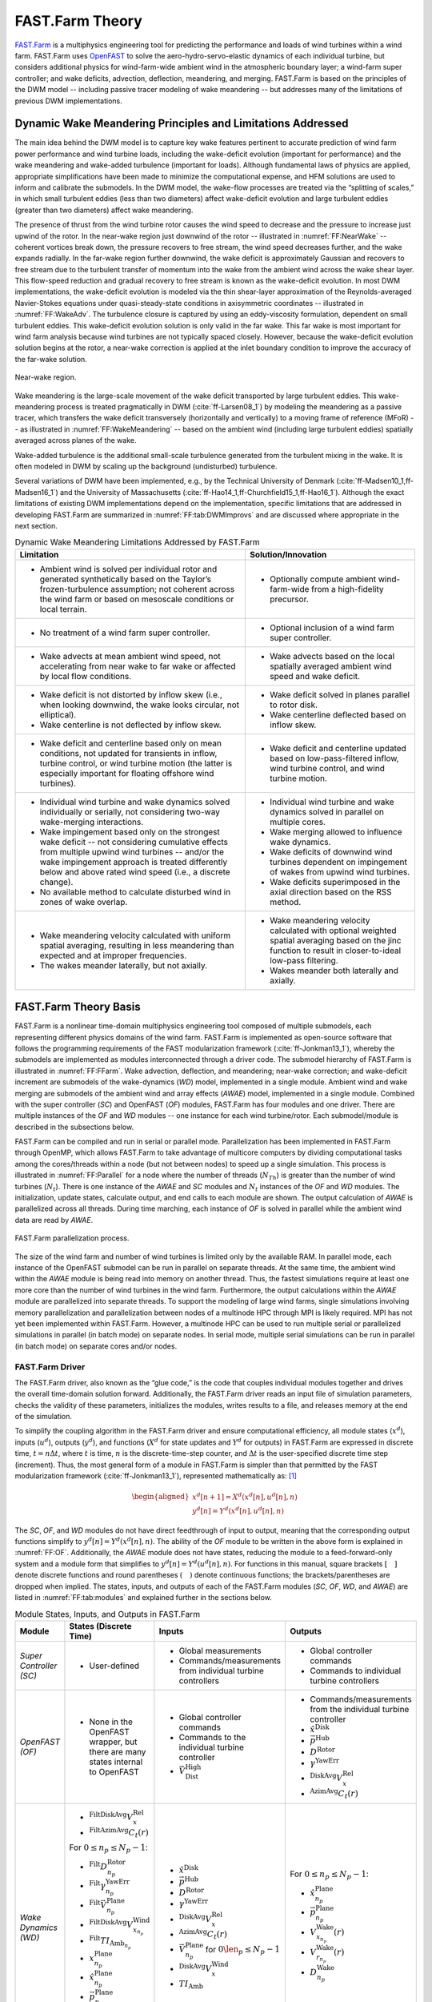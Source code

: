 .. _FF:Theory:

FAST.Farm Theory
================

`FAST.Farm <https://nwtc.nrel.gov/FASTFarm>`__ is a multiphysics
engineering tool for predicting the performance and loads of wind
turbines within a wind farm. FAST.Farm uses
`OpenFAST <https://github.com/OpenFAST/openfast>`__ to solve the
aero-hydro-servo-elastic dynamics of each individual turbine, but
considers additional physics for wind-farm-wide ambient wind in the
atmospheric boundary layer; a wind-farm super controller; and wake
deficits, advection, deflection, meandering, and merging. FAST.Farm is
based on the principles of the DWM model -- including passive tracer
modeling of wake meandering -- but addresses many of the limitations of
previous DWM implementations.

.. _FF:DWMPrincipals:

Dynamic Wake Meandering Principles and Limitations Addressed
------------------------------------------------------------

The main idea behind the DWM model is to capture key wake features
pertinent to accurate prediction of wind farm power performance and wind
turbine loads, including the wake-deficit evolution (important for
performance) and the wake meandering and wake-added turbulence
(important for loads). Although fundamental laws of physics are applied,
appropriate simplifications have been made to minimize the computational
expense, and HFM solutions are used to inform and calibrate the
submodels. In the DWM model, the wake-flow processes are treated via the
“splitting of scales,” in which small turbulent eddies (less than two
diameters) affect wake-deficit evolution and large turbulent eddies
(greater than two diameters) affect wake meandering.

The presence of thrust from the wind turbine rotor causes the wind speed
to decrease and the pressure to increase just upwind of the rotor. In
the near-wake region just downwind of the rotor -- illustrated in
:numref:`FF:NearWake` -- coherent vortices break down, the pressure
recovers to free stream, the wind speed decreases further, and the wake
expands radially. In the far-wake region further downwind, the wake
deficit is approximately Gaussian and recovers to free stream due to the
turbulent transfer of momentum into the wake from the ambient wind
across the wake shear layer. This flow-speed reduction and gradual
recovery to free stream is known as the wake-deficit evolution. In most
DWM implementations, the wake-deficit evolution is modeled via the thin
shear-layer approximation of the Reynolds-averaged Navier-Stokes
equations under quasi-steady-state conditions in axisymmetric
coordinates -- illustrated in :numref:`FF:WakeAdv`. The
turbulence closure is captured by using an eddy-viscosity formulation,
dependent on small turbulent eddies. This wake-deficit evolution
solution is only valid in the far wake. This far wake is most important
for wind farm analysis because wind turbines are not typically spaced
closely. However, because the wake-deficit evolution solution begins at
the rotor, a near-wake correction is applied at the inlet boundary
condition to improve the accuracy of the far-wake solution.

.. figure:: Pictures/NearWake.png
   :alt: Near-wake region.
   :name: FF:NearWake
   :width: 100%
   :align: center

   Near-wake region.

Wake meandering is the large-scale movement of the wake deficit
transported by large turbulent eddies. This wake-meandering process is
treated pragmatically in DWM (:cite:`ff-Larsen08_1`) by
modeling the meandering as a passive tracer, which transfers the wake
deficit transversely (horizontally and vertically) to a moving frame of
reference (MFoR) -- as illustrated in
:numref:`FF:WakeMeandering` -- based on the ambient wind
(including large turbulent eddies) spatially averaged across planes of
the wake.

Wake-added turbulence is the additional small-scale turbulence generated
from the turbulent mixing in the wake. It is often modeled in DWM by
scaling up the background (undisturbed) turbulence.

Several variations of DWM have been implemented, e.g., by the Technical
University of Denmark (:cite:`ff-Madsen10_1,ff-Madsen16_1`) and the University
of Massachusetts (:cite:`ff-Hao14_1,ff-Churchfield15_1,ff-Hao16_1`).  Although
the exact limitations of existing DWM implementations depend on the
implementation, specific limitations that are addressed in developing FAST.Farm
are summarized in :numref:`FF:tab:DWMImprovs` and are discussed where
appropriate in the next section.


.. table:: Dynamic Wake Meandering Limitations Addressed by FAST.Farm
   :name: FF:tab:DWMImprovs

   +----------------------------------+----------------------------------+
   | **Limitation**                   | **Solution/Innovation**          |
   +==================================+==================================+
   | -  Ambient wind is solved per    | -  Optionally compute ambient    |
   |    individual rotor and          |    wind-farm-wide from a         |
   |    generated synthetically based |    high-fidelity precursor.      |
   |    on the Taylor’s               |                                  |
   |    frozen-turbulence assumption; |                                  |
   |    not coherent across the wind  |                                  |
   |    farm or based on mesoscale    |                                  |
   |    conditions or local terrain.  |                                  |
   +----------------------------------+----------------------------------+
   | -  No treatment of a wind farm   | -  Optional inclusion of a wind  |
   |    super controller.             |    farm super controller.        |
   +----------------------------------+----------------------------------+
   | -  Wake advects at mean ambient  | -  Wake advects based on the     |
   |    wind speed, not accelerating  |    local spatially averaged      |
   |    from near wake to far wake or |    ambient wind speed and wake   |
   |    affected by local flow        |    deficit.                      |
   |    conditions.                   |                                  |
   +----------------------------------+----------------------------------+
   | -  Wake deficit is not distorted | -  Wake deficit solved in planes |
   |    by inflow skew (i.e., when    |    parallel to rotor disk.       |
   |    looking downwind, the wake    |                                  |
   |    looks circular, not           | -  Wake centerline deflected     |
   |    elliptical).                  |    based on inflow skew.         |
   |                                  |                                  |
   | -  Wake centerline is not        |                                  |
   |    deflected by inflow skew.     |                                  |
   +----------------------------------+----------------------------------+
   | -  Wake deficit and centerline   | -  Wake deficit and centerline   |
   |    based only on mean            |    updated based on              |
   |    conditions, not updated for   |    low-pass-filtered inflow,     |
   |    transients in inflow, turbine |    wind turbine control, and     |
   |    control, or wind turbine      |    wind turbine motion.          |
   |    motion (the latter is         |                                  |
   |    especially important for      |                                  |
   |    floating offshore wind        |                                  |
   |    turbines).                    |                                  |
   +----------------------------------+----------------------------------+
   | -  Individual wind turbine and   | -  Individual wind turbine and   |
   |    wake dynamics solved          |    wake dynamics solved in       |
   |    individually or serially, not |    parallel on multiple cores.   |
   |    considering two-way           |                                  |
   |    wake-merging interactions.    | -  Wake merging allowed to       |
   |                                  |    influence wake dynamics.      |
   | -  Wake impingement based only   |                                  |
   |    on the strongest wake         | -  Wake deficits of downwind     |
   |    deficit -- not considering    |    wind turbines dependent on    |
   |    cumulative effects from       |    impingement of wakes from     |
   |    multiple upwind wind          |    upwind wind turbines.         |
   |    turbines -- and/or the wake   |                                  |
   |    impingement approach is       | -  Wake deficits superimposed in |
   |    treated differently below and |    the axial direction based on  |
   |    above rated wind speed (i.e., |    the RSS method.               |
   |    a discrete change).           |                                  |
   |                                  |                                  |
   | -  No available method to        |                                  |
   |    calculate disturbed wind in   |                                  |
   |    zones of wake overlap.        |                                  |
   +----------------------------------+----------------------------------+
   | -  Wake meandering velocity      | -  Wake meandering velocity      |
   |    calculated with uniform       |    calculated with optional      |
   |    spatial averaging, resulting  |    weighted spatial averaging    |
   |    in less meandering than       |    based on the jinc function to |
   |    expected and at improper      |    result in closer-to-ideal     |
   |    frequencies.                  |    low-pass filtering.           |
   |                                  |                                  |
   | -  The wakes meander laterally,  | -  Wakes meander both laterally  |
   |    but not axially.              |    and axially.                  |
   +----------------------------------+----------------------------------+


.. _FF:TheoryBasis:

FAST.Farm Theory Basis
----------------------

FAST.Farm is a nonlinear time-domain multiphysics engineering tool
composed of multiple submodels, each representing different physics
domains of the wind farm. FAST.Farm is implemented as open-source
software that follows the programming requirements of the FAST
modularization framework (:cite:`ff-Jonkman13_1`), whereby the
submodels are implemented as modules interconnected through a driver
code. The submodel hierarchy of FAST.Farm is illustrated in
:numref:`FF:FFarm`. Wake advection, deflection, and meandering;
near-wake correction; and wake-deficit increment are submodels of the
wake-dynamics (*WD*) model, implemented in a single module. Ambient wind
and wake merging are submodels of the ambient wind and array effects
(*AWAE*) model, implemented in a single module. Combined with the super
controller (*SC*) and OpenFAST (*OF*) modules, FAST.Farm has four
modules and one driver. There are multiple instances of the *OF* and
*WD* modules -- one instance for each wind turbine/rotor. Each
submodel/module is described in the subsections below.

FAST.Farm can be compiled and run in serial or parallel mode.
Parallelization has been implemented in FAST.Farm through OpenMP, which
allows FAST.Farm to take advantage of multicore computers by dividing
computational tasks among the cores/threads within a node (but not
between nodes) to speed up a single simulation. This process is
illustrated in :numref:`FF:Parallel` for a node where the number of
threads (:math:`N_{Th}`) is greater than the number of wind turbines
(:math:`N_t`). There is one instance of the *AWAE* and *SC* modules and
:math:`N_t` instances of the *OF* and *WD* modules. The initialization,
update states, calculate output, and end calls to each module are shown.
The output calculation of *AWAE* is parallelized across all threads.
During time marching, each instance of *OF* is solved in parallel while
the ambient wind data are read by *AWAE*.

.. figure:: Pictures/Parallelization.png
   :alt: FAST.Farm parallelization process.
   :name: FF:Parallel
   :width: 100%
   :align: center

   FAST.Farm parallelization process.

The size of the wind farm and number of wind turbines is limited only by
the available RAM. In parallel mode, each instance of the OpenFAST
submodel can be run in parallel on separate threads. At the same time,
the ambient wind within the *AWAE* module is being read into memory on
another thread. Thus, the fastest simulations require at least one more
core than the number of wind turbines in the wind farm. Furthermore, the
output calculations within the *AWAE* module are parallelized into
separate threads. To support the modeling of large wind farms, single
simulations involving memory parallelization and parallelization between
nodes of a multinode HPC through MPI is likely required. MPI has not yet
been implemented within FAST.Farm. However, a multinode HPC can be used
to run multiple serial or parallelized simulations in parallel (in batch
mode) on separate nodes. In serial mode, multiple serial simulations can
be run in parallel (in batch mode) on separate cores and/or nodes.

.. _FF:Driver:

FAST.Farm Driver
~~~~~~~~~~~~~~~~

The FAST.Farm driver, also known as the “glue code,” is the code that
couples individual modules together and drives the overall time-domain
solution forward. Additionally, the FAST.Farm driver reads an input file
of simulation parameters, checks the validity of these parameters,
initializes the modules, writes results to a file, and releases memory
at the end of the simulation.

To simplify the coupling algorithm in the FAST.Farm driver and ensure
computational efficiency, all module states (:math:`x^d`), inputs
(:math:`u^d`), outputs (:math:`y^d`), and functions (:math:`X^d` for
state updates and :math:`Y^d` for outputs) in FAST.Farm are expressed in
discrete time, :math:`t=n\Delta t`, where :math:`t` is time, :math:`n`
is the discrete-time-step counter, and :math:`\Delta t` is the
user-specified discrete time step (increment). Thus, the most general
form of a module in FAST.Farm is simpler than that permitted by the FAST
modularization framework (:cite:`ff-Jonkman13_1`), represented
mathematically as: [1]_

.. math::

   \begin{aligned}
       x^d\left[ n+1 \right]=X^d\left( x^d\left[ n \right],u^d\left[ n \right],n \right)\\
       y^d\left[ n \right]=Y^d\left( x^d\left[ n \right],u^d\left[ n \right],n \right)\end{aligned}

The *SC*, *OF*, and *WD* modules do not have direct feedthrough of input
to output, meaning that the corresponding output functions simplify to
:math:`y^d\left[ n \right]=Y^d\left( x^d\left[ n \right],n \right)`. The
ability of the *OF* module to be written in the above form is explained
in :numref:`FF:OF`. Additionally, the *AWAE* module does not
have states, reducing the module to a feed-forward-only system and a
module form that simplifies to
:math:`y^d\left[ n \right]=Y^d\left( u^d\left[ n \right],n \right)`. For
functions in this manual, square brackets :math:`\left[\quad\right]`
denote discrete functions and round parentheses
:math:`\left(\quad\right)` denote continuous functions; the
brackets/parentheses are dropped when implied. The states, inputs, and
outputs of each of the FAST.Farm modules (*SC*, *OF*, *WD*, and *AWAE*)
are listed in :numref:`FF:tab:modules` and explained further in the
sections below.

.. table:: Module States, Inputs, and Outputs in FAST.Farm
   :name: FF:tab:modules

   +-----------------------------------------+---------------------------------------------------------------------------------+---------------------------------------------------------------------+----------------------------------------------------------------------+
   | **Module**                              | **States (Discrete Time)**                                                      | **Inputs**                                                          | **Outputs**                                                          |
   +=========================================+=================================================================================+=====================================================================+======================================================================+
   | *Super Controller (SC)*                 | - User-defined                                                                  | - Global measurements                                               | - Global controller commands                                         |
   |                                         |                                                                                 | - Commands/measurements from individual turbine controllers         | - Commands to individual turbine controllers                         |
   +-----------------------------------------+---------------------------------------------------------------------------------+---------------------------------------------------------------------+----------------------------------------------------------------------+
   | *OpenFAST (OF)*                         | -  None in the OpenFAST wrapper, but there are many states internal to OpenFAST | - Global controller commands                                        | - Commands/measurements from the individual turbine controller       |
   |                                         |                                                                                 | - Commands to the individual turbine controller                     | - :math:`\hat{x}^\text{Disk}`                                        |
   |                                         |                                                                                 | - :math:`\vec{V}_\text{Dist}^\text{High}`                           | - :math:`\vec{p}^\text{Hub}`                                         |
   |                                         |                                                                                 |                                                                     | - :math:`D^\text{Rotor}`                                             |
   |                                         |                                                                                 |                                                                     | - :math:`\gamma^\text{YawErr}`                                       |
   |                                         |                                                                                 |                                                                     | - :math:`^\text{DiskAvg}V_x^\text{Rel}`                              |
   |                                         |                                                                                 |                                                                     | - :math:`^\text{AzimAvg}C_t\left(r\right)`                           |
   +-----------------------------------------+---------------------------------------------------------------------------------+---------------------------------------------------------------------+----------------------------------------------------------------------+
   | *Wake Dynamics (WD)*                    | - :math:`^\text{FiltDiskAvg}V_x^\text{Rel}`                                     | - :math:`\hat{x}^\text{Disk}`                                       | For :math:`0 \le n_p \le N_p-1`:                                     |
   |                                         | - :math:`^\text{FiltAzimAvg}C_t\left(r\right)`                                  | - :math:`\vec{p}^\text{Hub}`                                        |                                                                      |
   |                                         |                                                                                 | - :math:`D^\text{Rotor}`                                            | - :math:`\hat{x}_{n_p}^\text{Plane}`                                 |
   |                                         | For :math:`0 \le n_p \le N_p-1`:                                                | - :math:`\gamma^\text{YawErr}`                                      | - :math:`\vec{p}_{n_p}^\text{Plane}`                                 |
   |                                         |                                                                                 | - :math:`^\text{DiskAvg}V_x^\text{Rel}`                             | - :math:`V_{x_{n_p}}^\text{Wake}\left(r\right)`                      |
   |                                         | - :math:`^\text{Filt}D_{n_p}^\text{Rotor}`                                      | - :math:`^\text{AzimAvg}C_t\left(r\right)`                          | - :math:`V_{r_{n_p}}^\text{Wake}\left(r\right)`                      |
   |                                         | - :math:`^\text{Filt}\gamma_{n_p}^\text{YawErr}`                                | - :math:`\vec{V}_{n_p}^\text{Plane}` for :math:`0 \len_p \le N_p-1` | - :math:`D_{n_p}^\text{Wake}`                                        |
   |                                         | - :math:`^\text{Filt}\vec{V}_{n_p}^\text{Plane}`                                | - :math:`^\text{DiskAvg}V_x^\text{Wind}`                            |                                                                      |
   |                                         | - :math:`^\text{FiltDiskAvg}V_{x_{n_p}}^\text{Wind}`                            | - :math:`TI_\text{Amb}`                                             |                                                                      |
   |                                         | - :math:`^\text{Filt}TI_{\text{Amb}_{n_p}}`                                     |                                                                     |                                                                      |
   |                                         | - :math:`x_{n_p}^\text{Plane}`                                                  |                                                                     |                                                                      |
   |                                         | - :math:`\hat{x}_{n_p}^\text{Plane}`                                            |                                                                     |                                                                      |
   |                                         | - :math:`\vec{p}_{n_p}^\text{Plane}`                                            |                                                                     |                                                                      |
   |                                         | - :math:`V_{x_{n_p}}^\text{Wake}\left(r\right)`                                 |                                                                     |                                                                      |
   |                                         | - :math:`V_{r_{n_p}}^\text{Wake}\left(r\right)`                                 |                                                                     |                                                                      |
   +-----------------------------------------+---------------------------------------------------------------------------------+---------------------------------------------------------------------+----------------------------------------------------------------------+
   | *Ambient Wind and Array Effects (AWAE)* | - None                                                                          | For each turbine and :math:`0 \le n_p \le N_p-1`:                   | For each turbine:                                                    |
   |                                         |                                                                                 |                                                                     |                                                                      |
   |                                         |                                                                                 | - :math:`\hat{x}_{n_p}^\text{Plane}`                                | - :math:`\vec{V}_\text{Dist}^\text{High}`                            |
   |                                         |                                                                                 | - :math:`\vec{p}_{n_p}^\text{Plane}`                                | - :math:`\vec{V}_{n_p}^\text{Plane}` for :math:`0 \le n_p \le N_p-1` |
   |                                         |                                                                                 | - :math:`V_{x_{n_p}}^\text{Wake}\left(r\right)`                     | - :math:`^\text{DiskAvg}V_x^\text{Wind}`                             |
   |                                         |                                                                                 | - :math:`V_{r_{n_p}}^\text{Wake}\left(r\right)`                     | - :math:`TI_\text{Amb}`                                              |
   |                                         |                                                                                 | - :math:`D_{n_p}^\text{Wake}`                                       |                                                                      |
   +-----------------------------------------+---------------------------------------------------------------------------------+---------------------------------------------------------------------+----------------------------------------------------------------------+


After initialization and within each time step, the states of each
module (*SC*, *OF*, and *WD*) are updated (from time :math:`t` to time
:math:`t+\Delta t`, or equivalently, :math:`n` to :math:`n+1`); time is
incremented; and the module outputs are calculated and transferred as
inputs to other modules. Because of the form simplifications, the state
updates of each module can be solved in parallel; the output-to-input
transfer does not require a large nonlinear solve; and overall
correction steps of the solution are not needed. The lack of a
correction step is a major simplification of the coupling algorithm used
within OpenFAST (:cite:`ff-Sprague14_1,ff-Sprague15_1`).
Furthermore, the output calculations of the *SC*, *OF*, and *WD* modules
can be parallelized, followed then by the output calculation of the
*AWAE* module. [2]_ In parallel mode, parallelization has been
implemented in FAST.Farm through OpenMP.

Because of the small timescales and sophisticated physics, the OpenFAST
submodel is the computationally slowest of the FAST.Farm modules.
Additionally, the output calculation of the *AWAE* module is the only
major calculation that cannot be solved in parallel to OpenFAST. Because
of this, the parallelized FAST.Farm solution at its fastest may execute
only slightly more slowly than stand-alone OpenFAST simulations. This
results in simulations that are computationally inexpensive enough to
run the many simulations necessary for wind turbine/farm design and
analysis.

.. _FF:SC:

Super Controller (SC Module)
~~~~~~~~~~~~~~~~~~~~~~~~~~~~

Wind-farm-wide super controllers have the potential to achieve the
global benefit of improving overall power performance and reducing
turbine loads, based on modifying wake deficits through variations in
blade pitch or generator torque and/or redirecting (steering) wakes
through variations in nacelle yaw or tilt, as illustrated in
:numref:`FF:NacYaw`.

.. figure:: Pictures/NacYawControl.png
   :alt: Nacelle-yaw control used to redirect wakes away from downwind wind turbines. :cite:`ff-Gebraad16_1`
   :name: FF:NacYaw
   :width: 100%
   :align: center

   Nacelle-yaw control used to redirect wakes away from downwind wind
   turbines. :cite:`ff-Gebraad16_1`

The *SC* module of FAST.Farm provides an interface to the super
controller dynamic library -- essentially identical to the super controller
available in `SOWFA <https://nwtc.nrel.gov/SOWFA>`__ -- which allows the
user of FAST.Farm to implement their own wind-farm-wide control logic in
discrete time and without direct feedthrough of input to output -- perhaps
developed through the application of
`FLORIS <https://github.com/WISDEM/FLORISSE>`__. The inputs to the *SC*
module are commands or measurements from individual turbine controllers
(output from the *OF* module). [3]_ The outputs of the *SC* module are
the global controller commands and individual turbine controller
commands (inputs to the *OF* module).

Note that at time zero, the *SC* module is called before the call to the
*OF* module and the associated individual turbine controllers. So, the
initial outputs from the super controller are sent as inputs to the
individual turbine controllers, but the initial inputs to the super
controller from the individual turbine controller outputs at time zero
are always zero. At subsequent time steps, the *OF* module and the
associated individual turbine controllers are called before the output
calculation of the *SC* module. As a result, at each time step other
than time zero, the outputs from the super controller are extrapolated
in time based on past values within *OF* before being sent as input to
the individual turbine controllers. Thus, care should be taken to ensure
that the outputs from the super controller vary smoothly over time
(without steps). See :numref:`FF:Parallel` for more information.

.. _FF:OF:

OpenFAST (OF Module)
~~~~~~~~~~~~~~~~~~~~

FAST.Farm makes use of
`OpenFAST <https://github.com/OpenFAST/openfast>`__ to model the
dynamics (loads and motions) of distinct turbines in the wind farm.
OpenFAST captures the environmental excitations (wind inflow; for
offshore systems, waves, current, and ice) and coupled system response
of the full system (the rotor, drivetrain, nacelle, tower, controller;
for offshore systems, the substructure and station-keeping system).
OpenFAST itself is an interconnection of various modules, each
corresponding to different physical domains of the coupled
aero-hydro-servo-elastic solution. The details of the OpenFAST solution
are outside the scope of this document, but can be found in the
hyperlink above and associated references.

The *OF* module of FAST.Farm is a wrapper that enables the coupling of
OpenFAST to FAST.Farm -- similar to the OpenFAST wrapper available in
SOWFA, but with different inputs and outputs (described below). This
wrapper also controls subcycling of the OpenFAST state updates. The
timescales solved within OpenFAST are much smaller than those within
FAST.Farm. Therefore, for accuracy and numerical stability reasons, the
OpenFAST time step is typically much smaller than that required of
FAST.Farm, as depicted in :numref:`FF:timescales`.

.. figure:: Pictures/timescales.png
   :alt: Illustration of timescale ranges for OpenFAST (DT), the FAST.Farm high-resolution domain (DT_High), and the FAST.Farm low-resolution domain (DT_Low).
   :name: FF:timescales
   :width: 100%
   :align: center

   Illustration of timescale ranges for OpenFAST (DT), the FAST.Farm
   high-resolution domain (DT_High), and the FAST.Farm low-resolution
   domain (DT_Low).

There is one instance of the *OF* module for each wind turbine. In
parallel mode, these instances are parallelized through OpenMP. OpenFAST
itself has various modules with different inputs, outputs, states, and
parameters -- including continuous-time, discrete-time, algebraic, and
other (e.g., logical) states. However, for the purposes of coupling
OpenFAST to FAST.Farm, the *OF* module functions in discrete time and
without direct feedthrough of input to output. This is achieved by
calling the *OF* module at the rate dictated by the FAST.Farm time step,
:math:`\Delta t`, and by introducing a one-time-step (:math:`\Delta t`)
delay of the output relative to the input; this one-time-step delay is
not expected to be problematic because of the slow timescales solved
within FAST.Farm.

At initialization, the number of wind turbines (:math:`N_t`, with
:math:`n_t` the turbine counter such that :math:`1\le n_t\le N_t`), the
corresponding OpenFAST primary input files, and turbine origins in the
global *X-Y-Z* inertial-frame coordinate system are specified by the
user. Turbine origins are defined as the intersection of the undeflected
tower centerline and the ground or, for offshore systems, mean sea
level. The global inertial-frame coordinate system is defined with *Z*
directed vertically upward (opposite gravity), *X* directed horizontally
nominally downwind (along the zero-degree wind direction), and *Y*
directed horizontally transversely.

The global and turbine-dependent commands from the super controller
(outputs from the *SC* module) are used as inputs to the *OF* module to
enable the individual turbine controller to be guided by wind farm-level
effects; likewise, the turbine-dependent commands or measurements are
output from the *OF* module for access by the super controller (inputs
to the *SC* module).

The *OF* module also uses the disturbed wind (ambient plus wakes of
neighboring turbines) across a high-resolution wind domain (in both time
and space) around the turbine (output from the *AWAE* module -- see
:numref:`FF:AWAE` for more information),
:math:`\vec{V}_\text{Dist}^\text{High}`, as input, to ensure that the
individual turbine loads and response calculated by OpenFAST are
accurately driven by flow through the wind farm, including wake and
array effects. Spatially, the high-resolution wind domain must be large
enough to encompass yawing of the rotor, blade deflection, and motion of
the support structure (the latter is especially important for floating
offshore wind turbines). OpenFAST uses a four-dimensional (three space
dimensions plus one time dimension) interpolation to determine the wind
local to its analysis nodes.

The *OF* module computes several outputs needed for calculating wake
dynamics (inputs to the *WD* module). These include:

-  :math:`\hat{x}^\text{Disk}` -- the orientation of the rotor centerline

-  :math:`\vec{p}^\text{Hub}` -- the global position of the rotor center

-  :math:`D^\text{Rotor}` -- the rotor diameter

-  :math:`\gamma^\text{YawErr}` -- the nacelle-yaw error of the rotor

-  :math:`^\text{DiskAvg}V_x^\text{Rel}` -- the rotor-disk-averaged
   relative wind speed (ambient plus wakes of neighboring turbines plus
   turbine motion), normal to the disk

-  :math:`^\text{AzimAvg}C_t\left( r \right)` -- the azimuthally averaged
   thrust-force coefficient (normal to the rotor disk), distributed
   radially, where :math:`r` is the radius.

In this manual, an over arrow (:math:`\vec{\quad}`) denotes a
three-component vector and a hat (:math:`\hat{\quad}`) denotes a
three-component unit vector. For clarity in this manual,
:math:`\left( r \right)` is used to denote radial dependence as a
continuous function, even though the radial dependence is
stored/computed on a discrete radial finite-difference grid within
FAST.Farm. Except for :math:`\gamma^\text{YawErr}` and
:math:`^\text{AzimAvg}C_t\left( r \right)`, all of the listed variables
were computed within OpenFAST before the development of FAST.Farm.
:math:`\gamma^\text{YawErr}` is defined as the angle about global *Z*
from the rotor centerline to the rotor-disk-averaged relative wind
velocity (ambient plus wakes of neighboring turbines plus turbine
motion), both projected onto the horizontal global *X-Y* plane -- see
:numref:`FF:WakeDefl` for an illustration.
:math:`^\text{AzimAvg}C_t\left( r \right)` is computed by
Equation :eq:`eq:Ct`

.. math::
   ^\text{AzimAvg}C_t\left( r \right)=\frac{\sum\limits_{n_b=1}^{N_b}{\left\{ \hat{x}^\text{Disk} \right\}^T}\vec{f}_{n_b}\left( r \right)}{\frac{1}{2}\rho 2\pi r\left( ^\text{DiskAvg}V_x^\text{Rel} \right)^2}
   :label: eq:Ct

where:

-  :math:`N_b` -- number of rotor blades, with :math:`n_b` as the blade
   counter such that :math:`1\le n_b\le N_b`

-  :math:`\left\{ \quad \right\}^T` -- vector transpose

-  :math:`\rho` -- air density

-  :math:`\vec{f}_{n_b}\left( r \right)` -- aerodynamic applied loads [4]_
   distributed per unit length along a line extending radially outward
   in the plane of the rotor disk for blade :math:`n_b`.

The numerator of Equation :eq:`eq:Ct` is the aerodynamic
applied loads distributed per unit length projected normal to the rotor
disk, i.e., the radially dependent thrust force. The denominator is the
normalizing factor for the radially dependent thrust coefficient,
composed of the circumference at the given radius, :math:`2\pi r`, and
the dynamic pressure of the rotor-disk-averaged relative wind speed,
:math:`\frac{1}{2}\rho {{\left( ^\text{DiskAvg}V_x^\text{Rel} \right)}^2}`.

.. _FF:WD:

Wake Dynamics (WD Module)
~~~~~~~~~~~~~~~~~~~~~~~~~

The *WD* module of FAST.Farm calculates wake dynamics for an individual
rotor, including wake advection, deflection, and meandering; a near-wake
correction; and a wake-deficit increment. The near-wake correction
treats the near-wake (pressure-gradient zone) expansion of the wake
deficit. The wake-deficit increment shifts the quasi-steady-state
axisymmetric wake deficit nominally downwind. Each submodel is described
in the subsections below. There is one instance of the *WD* module for
each rotor.

The wake-dynamics calculations involve many user-specified parameters
that may depend, e.g., on turbine operation or atmospheric conditions
that can be calibrated to better match experimental data or HFM, e.g.,
by running `SOWFA <https://nwtc.nrel.gov/SOWFA>`__ (or equivalent) as a
benchmark. Default values have been derived for each calibrated
parameter based on `SOWFA <https://nwtc.nrel.gov/SOWFA>`__
simulations (:cite:`ff-Doubrawa18_1`), but these can be
overwritten by the user of FAST.Farm.

The wake-deficit evolution is solved in discrete time on an axisymmetric
finite-difference grid consisting of a fixed number of wake planes,
:math:`N_p` (with :math:`n_p` the wake-plane counter such that
:math:`0\le n_p\le N_p-1`), each with a fixed radial grid of nodes.
Because the wake deficit is assumed to be axisymmetric, the radial
finite-difference grid can be considered a plane. A wake plane can be
thought of as a cross section of the wake wherein the wake deficit is
calculated.

Inputs to the *WD* module include :math:`\hat{x}^\text{Disk}`,
:math:`\vec{p}^\text{Hub}`, :math:`D^\text{Rotor}`,
:math:`\gamma^\text{YawErr}`, :math:`^\text{DiskAvg}V_x^\text{Rel}`, and
:math:`^\text{AzimAvg}C_t\left( r \right)`. Additional inputs are the
advection, deflection, and meandering velocity of the wake planes for
the rotor (:math:`\vec{V}_{n_p}^\text{Plane}`); the rotor-disk-averaged
ambient wind speed, normal to the disk
(:math:`^\text{DiskAvg}V_x^\text{Wind}`); and the ambient turbulence
intensity of the wind at the rotor (:math:`TI_\text{Amb}`) (output from
the *AWAE* module -- see :numref:`FF:AWAE` for more information).
:math:`\vec{V}_{n_p}^\text{Plane}` is computed for
:math:`0\le n_p\le N_p-1` by spatial averaging of the disturbed wind.

The *WD* module computes several outputs needed for the calculation of
disturbed wind, to be used as input to the *AWAE* module. These outputs
include:

-  :math:`\hat{x}_{n_p}^\text{Plane}` -- the orientations of the wake
   planes defined using the unit vectors normal to each plane, i.e., the
   orientation of the wake-plane centerline

-  :math:`\vec{p}_{n_p}^\text{Plane}` -- the global positions of the
   centers of the wake planes

-  :math:`V_{x_{n_p}}^\text{Wake}\left(r\right)` and
   :math:`V_{r_{n_p}}^\text{Wake}\left(r\right)` -- the axial and radial
   wake-velocity deficits, respectively, at the wake planes, distributed
   radially

-  :math:`D_{n_p}^\text{Wake}` -- the wake diameters at the wake planes,
   each for :math:`0\le n_p\le N_p-1`.

Though the details are left out of this manual, during start-up -- whereby
a wake has not yet propagated through all of the wake planes -- the number
of wake planes is limited by the elapsed time to avoid having to set
inputs, outputs, and states in the *WD* and *AWAE* modules beyond where
the wake has propagated.

.. _FF:AdvDefMean:

Wake Advection, Deflection, and Meandering
^^^^^^^^^^^^^^^^^^^^^^^^^^^^^^^^^^^^^^^^^^

By simple extensions to the passive tracer solution for transverse
(horizontal and vertical) wake meandering, the wake-dynamics solution in
FAST.Farm is extended to account for wake deflection -- as illustrated in
:numref:`FF:WakeDefl` -- and wake advection -- as illustrated in
:numref:`FF:WakeAdv` -- among other physical improvements. The
following extensions are introduced:

#. Calculating the wake plane velocities,
   :math:`\vec{V}_{n_p}^\text{Plane}` for :math:`0\le n_p\le N_p-1`, by
   spatially averaging the disturbed wind instead of the ambient wind
   (see :numref:`FF:AWAE`)

#. Orientating the wake planes with the rotor centerline instead of the
   wind direction

#. Low-pass filtering the local conditions at the rotor, as input to the
   *WD* module, to account for transients in inflow, turbine control,
   and/or turbine motion instead of considering time-averaged
   conditions.

With these extensions, the passive tracer solution enables:

#. The wake centerline to deflect based on inflow skew. This is achieved
   because in skewed inflow, the wake deficit normal to the disk
   introduces a velocity component that is not parallel to the ambient
   flow.

#. The wake to accelerate from near wake to far wake because the wake
   deficits are stronger in the near wake and weaken downwind.

#. The wake-deficit evolution to change based on conditions at the rotor
   because low-pass time filtered conditions are used instead of
   time-averaged.

#. The wake to meander axially in addition to transversely because local
   axial winds are considered.

#. The wake shape to be elliptical instead of circular in skewed flow
   when looking downwind (the wake shape remains circular when looking
   down the rotor centerline).

For item 3, low-pass time filtering is important because the wake reacts
slowly to changes in local conditions at the rotor and because the wake
evolution is treated in a quasi-steady-state fashion. Furthermore, a
correction to the wake deflection resulting from item 1 is needed to
account for the physical combination of wake rotation and shear, which
is not modeled directly in the *WD* module. This is achieved through a
horizontally asymmetric correction to the wake deflection from item 1
(see :numref:`FF:WakeDefl` for an illustration). This
horizontal wake-deflection correction is a simple linear correction with
slope and offset, similar to the correction implemented in the wake
model of FLORIS. It is important for accurate modeling of
nacelle-yaw-based wake-redirection (wake-steering) wind farm control.

Mathematically, the low-pass time filter is implemented using a
recursive, single-pole filter with exponential
smoothing (:cite:`ff-Smith06_1`). The discrete-time recursion
(difference) equation for this filter
is (:cite:`ff-Jonkman09_1`):

.. math::
   {x^d_{n_p}}\left[ n+1 \right]={x^d_{n_p}}\left[ n \right]\alpha +{u^d}\left[ n \right]\left( 1-\alpha  \right) \qquad \textrm{for } n_p=0
   :label: eq:disc

where

-  :math:`x^d` -- discrete-time state storing the low-pass time-filtered
   value of input :math:`u^d`

-  :math:`\alpha=e^{-2\pi \Delta t f_c}` -- low-pass time-filter parameter,
   with a value between 0 (minimum filtering) and 1 (maximum filtering)
   (exclusive)

-  :math:`f_c` -- user-specified cutoff (corner) frequency (the time
   constant of the low-pass time filter is :math:`\frac{1}{f_c}`).

Subscript :math:`n_p` is used to denote the state associated with
wake-plane :math:`n_p`; Equation :eq:`eq:disc` applies at the
rotor disk, where :math:`n_p=0`.

To be consistent with the quasi-steady-state treatment of the
wake-deficit evolution (see :numref:`FF:Deficit`), the
conditions at the rotor are maintained as fixed states of a wake plane
as the plane propagates downstream

.. math::
   x^d_{n_p}[n+1] = x^d_{n_p-1}[n] \qquad \textrm{for } 1 \leq n_p \leq N_p-1
   :label: eq:propagation

Equations :eq:`eq:disc`
and :eq:`eq:propagation` apply directly to the *WD*
module inputs :math:`D^\text{Rotor}`\  [5]_,
:math:`\gamma^\text{YawErr}`, :math:`^\text{DiskAvg}V_x^\text{Rel}`, and
:math:`TI_\text{Amb}`. The associated states are
:math:`^\text{Filt}D_{n_p}^\text{Rotor}`,
:math:`^\text{Filt}\gamma_{n_p}^\text{YawErr}`,
:math:`^\text{FiltDiskAvg}V_{x_{n_p}}^\text{Wind}`, and
:math:`^\text{Filt}TI_{\text{Amb}_{n_p}}` respectively (each for
:math:`0\le n_p\le N_p-1`). The *WD* module inputs
:math:`^\text{DiskAvg}V_x^\text{Rel}` and
:math:`^\text{AzimAvg}C_t\left( r \right)` are needed for the boundary
condition at the rotor, but are not otherwise needed in the wake-deficit
evolution calculation and are therefore not propagated downstream with
the wake planes. Therefore, Equation :eq:`eq:disc` applies to
these inputs but Equation :eq:`eq:propagation` does
not. The associated states are :math:`^\text{FiltDiskAvg}V_x^\text{Rel}`
and :math:`^\text{FiltAzimAvg}C_t\left( r \right)`. Likewise, only
Equation :eq:`eq:disc` is used to low-pass time filter the
*WD* module input :math:`\vec{V}_{n_p}^\text{Plane}` with state
:math:`^\text{Filt}\vec{V}_{n_p}^\text{Plane}` (for
:math:`0\le n_p\le N_p-1`). Equations :eq:`eq:disc`
and :eq:`eq:propagation` apply in a modified form to
the *WD* module inputs :math:`\hat{x}^\text{Disk}` and
:math:`\vec{p}^\text{Hub}` to derive the state associated with the
downwind distance from the rotor to each wake plane in the axisymmetric
coordinate system (:math:`x_{n_p}^\text{Plane}`), and the states and
outputs associated with the orientations of the wake planes, normal to
the planes, (:math:`\hat{x}_{n_p}^\text{Plane}`), and the global center
positions of the wake planes, (:math:`\vec{p}_{n_p}^\text{Plane}`) as
follows:

.. math::
   \hat{x}_{n_p}^\text{Plane}\left[ n+1 \right]=
      \begin{cases}
         \frac{\hat{x}_{n_p}^\text{Plane}\left[ n \right]\alpha +\hat{x}^\text{Disk}\left( 1-\alpha \right)}
            {\left\| \hat{x}_{n_p}^\text{Plane}\left[ n \right]\alpha +\hat{x}^\text{Disk}\left( 1-\alpha \right) \right\|_2} 
            &\qquad\textrm{for}~n_p=0  \\
         \\
         \hat{x}_{n_p-1}^\text{Plane}\left[ n \right] 
            &\qquad\textrm{for}~1\le n_p\le N_p-1  \\
      \end{cases}
   :label: eq:6.6


.. math::
   x_{n_p}^\text{Plane}\left[ n+1 \right]=
      \begin{cases}
         0  &\qquad\textrm{for}~n_p=0 \\
         \\
         x_{n_p-1}^\text{Plane}\left[ n \right]+|d\hat{x}_{n_p-1}| 
            &\qquad\textrm{for}~1\le n_p\le N_p-1 \\
      \end{cases}
   :label: eq:6.7


.. math::
   \vec{p}_{n_p}^\text{Plane}\left[ n+1 \right]=
      \begin{cases}
         \begin{aligned}[l]
         &\vec{p}_{n_p}^\text{Plane}\left[ n \right]\alpha + \left\{ \vec{p}^\text{Hub}\left[ n \right]\right. \\
         &\qquad   + \left.\left( C_\text{HWkDfl}^\text{O}+C_\text{HWkDfl}^\text{OY}~^\text{Filt}\gamma _{n_p}^\text{YawErr}\left[ n+1 \right] \right)\widehat{XY_{n_p}} \right\}\left( 1-\alpha \right)
         \end{aligned}
         & \textrm{for}~ n_p=0 \\
         \\
         \begin{aligned}[l]
         &\vec{p}_{n_p-1}^\text{Plane}\left[ n \right] + \hat{x}_{n_p-1}^\text{Plane}\left[ n \right]\ d\hat{x}_{n_p-1} \\
         &\qquad   +\left[ I-\hat{x}_{n_p-1}^\text{Plane}\left[ n \right]{{\left\{ \hat{x}_{n_p-1}^\text{Plane}\left[ n \right] \right\}}^T} \right]\vec{V}_{n_p-1}^\text{Plane}\Delta t    \\
         &\qquad   +\left( \left( C_\text{HWkDfl}^\text{x}+C_\text{HWkDfl}^\text{xY}\ ^\text{Filt}\gamma _{n_p-1}^\text{YawErr}\left[ n \right] \right)d\hat{x}_{n_p-1} \right)\widehat{XY_{n_p-1}}
         \end{aligned}
         & \textrm{for}~ 1\le n_p\le N_p-1 \\
      \end{cases}
   :label: eq:6.8

where:

.. math::
   d\hat{x}_{n_p-1}=\left\{ \hat{x}_{n_p-1}^\text{Plane}\left[ n \right] \right\}^T\ ^\text{Filt}\vec{V}_{n_p-1}^\text{Plane}\left[ n+1 \right]\Delta t
   :label: eq:6.9

.. math::
   \widehat{XY_{n_p}}=\left\{ \frac{\left( \left\{ \hat{x}_{n_p}^\text{Plane}\left[ n+1 \right] \right\}^T\hat{X} \right)\hat{Y}-\left( \left\{ \hat{x}_{n_p}^\text{Plane}\left[ n+1 \right] \right\}^T\hat{Y} \right)\hat{X}}{\left\| \left( \left\{ \hat{x}_{n_p}^\text{Plane}\left[ n+1 \right] \right\}^T\hat{X} \right)\hat{X}+\left( \left\{ \hat{x}_{n_p}^\text{Plane}\left[ n+1 \right] \right\}^T\hat{Y} \right)\hat{Y} \right\|_2} \right\}
   :label: eq:6.10

Equation :eq:`eq:6.6` differs from
Equations :eq:`eq:disc`
and :eq:`eq:propagation` in that after applying
Equation :eq:`eq:disc` to low-pass time-filter input
:math:`\hat{x}^\text{Disk}`, the state is renormalized to ensure that
the vector remains unit length; Equation :eq:`eq:6.6` ensures
that the wake-plane orientation is maintained as the planes propagate
nominally downwind. Equation :eq:`eq:6.7` expresses that each
wake plane propagates downwind in the axisymmetric coordinate system by
a distance equal to that traveled by the low-pass time-filtered
wake-plane velocity projected along the plane orientation over the time
step; [6]_ the initial wake plane (:math:`n_p=0`) is always at the rotor
disk. Equation :eq:`eq:6.8` expresses the global center
positions of the wake plane following the passive tracer concept,
similar to Equation :eq:`eq:6.7`, but considering the full
three-component movement of the wake plane, including deflection and
meandering. The last term on the right-hand side of
Equation :eq:`eq:6.8` for each wake plane is the horizontal
wake-deflection correction, where:

-  :math:`C_{HWkDfl}^\text{O}` -- user-specified parameter defining the
   horizontal offset at the rotor

-  :math:`C_{HWkDfl}^\text{OY}` -- user-specified parameter defining the
   horizontal offset at the rotor scaled with nacelle-yaw error

-  :math:`C_{HWkDfl}^\text{x}` -- user-specified parameter defining the
   horizontal offset scaled with downstream distance

-  :math:`C_{HWkDfl}^\text{xY}` -- user-specified parameter defining the
   horizontal offset scaled with downstream distance and nacelle-yaw
   error

-  :math:`\hat{X}`, :math:`\hat{Y}`, and :math:`\hat{Z}` -- unit vectors
   parallel to the inertial-frame coordinates *X*, *Y* and, *Z*
   respectively

-  :math:`\widehat{XY_{np}}` -- three-component unit vector in the
   horizontal global *X-Y* plane orthogonal to
   :math:`\hat{x}^\text{Plane}_{n_p}\left[ n+1 \right]`

-  :math:`C_\text{HWkDfl}^\text{O}+C_\text{HWkDfl}^\text{OY} \ ^\text{Filt}\gamma _{n_p}^\text{YawErr}\left[ n+1 \right]` -- offset
   at the rotor

-  :math:`C_\text{HWkDfl}^\text{x}+C_\text{HWkDfl}^\text{xY} \ ^\text{Filt}\gamma _{n_p}^\text{YawErr}\left[ n+1 \right]` -- slope

-  :math:`d\hat{x}_{n_p-1}` -- nominally downwind increment of the wake
   plane (from Equation :eq:`eq:6.7`)

-  *I* -- three-by-three identity matrix

-  :math:`\left[ I-\hat{x}_{n_p-1}^\text{Plane}\left[ n \right]\left\{ \hat{x}_{n_p-1}^\text{Plane}\left[ n \right] \right\}^T \right]` -- used
   to calculate the transverse component of
   :math:`V^\text{Plane}_{n_p-1}` normal to
   :math:`\hat{x}^\text{Plane}_{n_p-1}\left[ n\right]`.

It is noted that the advection, deflection, and meandering velocity of
the wake planes, :math:`\vec{V}^\text{Plane}_{n_p-1}`, is low-pass time
filtered in the axial direction, but not in the transverse direction.
Low-pass time filtering in the axial direction is useful for minimizing
how often wake planes get close to or pass each other while they travel
axially; this filtering is not needed transversely because an
appropriate transverse meandering velocity is achieved through spatially
averaging the disturbed wind (see :numref:`FF:AWAE`).

The consistent output equation corresponding to the low-pass time filter
of Equation :eq:`eq:disc` is
:math:`y^d\left[ n \right]={x^d}\left[ n \right]\alpha +{u^d}\left[ n \right]\left( 1-\alpha \right)`,
i.e., :math:`{Y^d(\quad)}=X^d(\quad)`, or equivalently,
:math:`y^d\left[ n \right]=x^d\left[ n+1 \right]` (:cite:`ff-Jonkman09_1`).
However, the output is delayed by one time step (:math:`\Delta t`) to
avoid having direct feedthrough of input to output within the *WD*
module, yielding :math:`y^d\left[ n \right]=x^d\left[ n \right]`. This
one-time-step delay is applied to all outputs of the *WD* module and is
not expected to be problematic because of the slow timescales solved
within FAST.Farm.

.. _FF:SNearWake:

Near-Wake Correction
^^^^^^^^^^^^^^^^^^^^

The near-wake correction submodel of the *WD* module computes the axial
and radial wake-velocity deficits at the rotor disk as an inlet boundary
condition for the wake-deficit evolution described in
:numref:`FF:Deficit`. To improve the accuracy of the far-wake
solution, the near-wake correction accounts for the drop in wind speed
and radial expansion of the wake in the pressure-gradient zone behind
the rotor that is not otherwise accounted for in the solution for the
wake-deficit evolution. For clarity, the equations in this section are
expressed using continuous variables, but within FAST.Farm the equations
are solved discretely on an axisymmetric finite-difference grid.

The near-wake correction is computed differently for low thrust
conditions (:math:`C_T<\frac{24}{25}`), momentum theory is valid, and
high thrust conditions (:math:`1.1<C_T \le 2`), where :math:`C_T` is the
rotor disk-averaged thrust coefficient, derived from the low-pass
time-filtered azimuthally averaged thrust-force coefficient (normal to
the rotor disk), :math:`^\text{FiltAzimAvg}{C_t}\left( r \right)`,
evaluated at :math:`n+1`. The propeller brake region occurs for very
high thrust-force coefficients (:math:`C_T \ge 2`) and is not
considered. Between the low and high thrust regions, a linear blending
of the two solutions, based on :math:`C_T`, is implemented.

At low thrust (:math:`C_T<\frac{24}{25}`) conditions, the axial
induction at the rotor disk, distributed radially,
:math:`a\left( r\right)`, is derived from the low-pass time-filtered
azimuthally averaged thrust-force coefficient (normal to the rotor
disk), :math:`^\text{FiltAzimAvg}{C_t}\left( r \right)`, evaluated at
:math:`n+1` using Equation :eq:`eq:ar`, which follows from the
momentum region of blade-element momentum (BEM) theory.

.. math::
   a\left( r \right)=\frac{1}{2}\left( 1-\sqrt{1-MIN \Big[^\text{FiltAzimAvg}C_t\left( r \right),\frac{24}{25} \Big]} \right)
   :label: eq:ar

To avoid unrealistically high induction at the ends of a blade,
Equation :eq:`eq:ar` does not directly consider hub- or
tip-loss corrections, but these may be accounted for in the calculation
of the applied aerodynamic loads within OpenFAST (depending on the
aerodynamic options enabled within OpenFAST), which have an effect on
:math:`^\text{FiltAzimAvg}C_t\left( r \right)`. Moreover,
:math:`^\text{FiltAzimAvg}{C_t}\left( r \right)` is capped at
:math:`\frac{24}{25}` to avoid ill-conditioning of the radial wake
expansion discussed next.

The states and outputs associated with the axial and radial
wake-velocity deficits, distributed radially
(:math:`V_{x_{n_p}}^\text{Wake}\left(r\right)` and
:math:`V_{r_{n_p}}^\text{Wake}\left(r\right)`), are derived at the rotor
disk (:math:`n_p = 0`) from :math:`a\left( r\right)` and the low-pass
time-filtered rotor-disk-averaged relative wind speed (ambient plus
wakes of neighboring turbines plus turbine motion), normal to the disk
(:math:`^\text{FiltDiskAvg}V_x^\text{Rel}`), evaluated at :math:`n+1`
using Equations :eq:`eq:VWake_xAtRotor`
and :eq:`eq:VWake_rAtRotor`.

.. math::
   V^\text{Wake}_{x_{n_p}}(r^\text{Plane})|_{n_p=0} = -^\text{FiltDiskAvg}V^\text{Rel}_x C_\text{NearWake} a(r)
   :label: eq:VWake_xAtRotor

.. math::
   V^\text{Wake}_{r_{n_p}}(r^\text{Plane})|_{n_p=0} = 0
   :label: eq:VWake_rAtRotor

where

.. math:: r^\text{Plane}=\sqrt{2 \int\limits_0^r  \frac{1-a(r')}{1-C_\text{NearWake} a(r')} r' \ dr'}

In Equation :eq:`eq:VWake_xAtRotor`:

-  :math:`r^\text{Plane}` -- radial expansion of the wake associated with
   :math:`r`

-  :math:`r'` -- dummy variable of :math:`r`

-  :math:`C_\text{NearWake}` -- user-specified calibration parameter
   greater than unity and less than :math:`2.5` which determines how far
   the wind speed drops and wake expands radially in the
   pressure-gradient zone before recovering in the far wake. [7]_

The right-hand side of Equation :eq:`eq:VWake_xAtRotor`
represents the axial-induced velocity at the end of the
pressure-gradient zone; the negative sign appears because the axial wake
deficit is in the opposite direction of the free stream axial wind -- see
:numref:`FF:Deficit` for more information. The radial
expansion of the wake in the left-hand side of
Equation :eq:`eq:VWake_xAtRotor` results from the
application of the conservation of mass within an incremental annulus in
the pressure-gradient zone. [8]_ The radial wake deficit is initialized
to zero, as given in Equations :eq:`eq:VWake_rAtRotor`.
Because the near-wake correction is applied directly at the rotor disk,
the solution to the wake-deficit evolution for downwind distances within
the first few diameters of the rotor, i.e., in the near wake, is not
expected to be accurate; as a result, modifications to FAST.Farm would
be needed to accurately model closely spaced wind farms.

At high thrust (:math:`1.1<C_T \le 2`) conditions, the axial
wake-velocity deficit, distributed radially
(:math:`V_{x_{n_p}}^\text{Wake}\left(r\right)`), is derived at the rotor
disk (:math:`n_p = 0`) by a Gaussian fit to LES solutions at high thrust
per Equation :eq:`eq:VWake_xAtRotor_High`, as
derived by :cite:`ff-Martinez21_1`. The radial wake deficit is
again initialized to zero.

.. math::
   V^\text{Wake}_{x_{n_p}}(r)|_{n_p=0} = -\mu(C_T) ^\text{FiltDiskAvg}V^\text{Rel}_x e^{-\Big(\frac{r}{\sigma(C_T)^\text{Filt}D_{n_p}^\text{Rotor}|_{n_p=0}}\Big)^2}
   :label: eq:VWake_xAtRotor_High

where

.. math:: \mu(C_T)=\frac{0.3}{2C_T^2-1}+\frac{1}{5}

.. math:: \sigma(C_T)=\frac{C_T}{2}+\frac{4}{25}

.. _FF:Deficit:

Wake-Deficit Increment
^^^^^^^^^^^^^^^^^^^^^^

As with most DWM implementations, the *WD* module of FAST.Farm models
the wake-deficit evolution via the thin shear-layer approximation of the
Reynolds-averaged Navier-Stokes equations under quasi-steady-state
conditions in axisymmetric coordinates, with turbulence closure captured
by using an eddy-viscosity
formulation (:cite:`ff-Ainslie88_1`). The thin shear-layer
approximation drops the pressure term and assumes that the velocity
gradients are much bigger in the radial direction than in the axial
direction. With these simplifications, analytical expressions for the
conservation of momentum (Equation :eq:`eq:6.16`) and
conservation of mass (continuity, Equation :eq:`eq:6.17`) are
as follows:

.. math::
   \begin{aligned}
   &   V_x\frac{\partial V_x}{\partial x}+V_r\frac{\partial V_x}{\partial r}=\frac{1}{r}\frac{\partial }{\partial r}\left( r \nu _T\frac{\partial V_x}{\partial r} \right),\\
   &   \qquad\qquad \textrm{or equivalently, }\\
   &   r V_x\frac{\partial V_x}{\partial x}+rV_r\frac{\partial V_x}{\partial r}={\nu_T}\frac{\partial V_x}{\partial r}+r{\nu_T}\frac{\partial^2V_x}{\partial r^2}+r\frac{\partial \nu_T}{\partial r}\frac{\partial V_x}{\partial r}
   \end{aligned}
   :label: eq:6.16

.. math::
   \frac{\partial V_x}{\partial x}+\frac{1}{r}\frac{\partial}{\partial r} \left(r V_r \right)=0\quad \textrm{, or equivalently, }\quad V_r+r\frac{\partial V_r}{\partial r}+r\frac{\partial V_x}{\partial x}=0
   :label: eq:6.17

where :math:`V_x` and :math:`V_r` are the axial and radial velocities in
the axisymmetric coordinate system, respectively, and :math:`\nu_T` is
the eddy viscosity (all dependent on :math:`x` and :math:`r`). The
equations on the left are written in a form common in literature. The
equivalent equations on the right are written in the form implemented
within FAST.Farm. For clarity, the equations in this section are first
expressed using continuous variables, but within FAST.Farm the equations
are solved discretely on an axisymmetric finite-difference grid
consisting of a fixed number of wake planes, as summarized at the end of
this section. For the continuous variables, subscript :math:`n_p`,
corresponding to wake plane :math:`n_p`, is replaced with
:math:`\left( x \right)`. The subscript is altogether dropped for
variables that remain constant as the wake propagates downstream,
following Equation :eq:`eq:propagation`. For example,
:math:`^\text{Filt}D_{n_p}^\text{Rotor}`,
:math:`^\text{FiltDiskAvg}V_{x_{n_p}}^\text{Wind}`, and
:math:`^\text{Filt}TI_{\text{Amb}_{n_p}}` are written as
:math:`^\text{Filt}D^\text{Rotor}`,
:math:`^\text{FiltDiskAvg}V_{x}^\text{Wind}`, and
:math:`^\text{Filt}TI_\text{Amb}`, respectively.

:math:`V_x` and :math:`V_r` are related to the low-pass time-filtered
rotor-disk-averaged ambient wind speed, normal to the disk
(:math:`^\text{FiltDiskAvg}V_{x}^\text{Wind}`), and the states and
outputs associated with radially distributed axial and radial
wake-velocity deficits, :math:`V^\text{Wake}_x(x,r)` and
:math:`V^\text{Wake}_r(x,r)`, respectively, by Equations :eq:`eq:Vx`
and :eq:`eq:Vr`.

.. math::
   V_x(x,r) =\ ^\text{FiltDiskAvg}V^\text{Wind}_x + V^\text{Wake}_x(x,r)
   :label: eq:Vx

.. math::
   V_r(x,r) = V^\text{Wake}_r(x,r)
   :label: eq:Vr

:math:`V_x(x,r)` and :math:`V_r(x,r)` can be thought of as the change in
wind velocity in the wake relative to free stream; therefore,
:math:`V^\text{Wake}_x(x,r)` usually has a negative value. Several
variations of the eddy-viscosity formulation have been used in prior
implementations of DWM. The eddy-viscosity formulation currently
implemented within FAST.Farm is given by
Equation :eq:`eq:EddyViscosity`.

.. math::
   \begin{split}
       \nu_T(x,r) = &F_{\nu \text{Amb}}(x) k_{\nu \text{Amb}}\ ^\text{Filt}TI_\text{Amb}\ ^\text{FiltDiskAvg}V^\text{Wind}_x \frac{^\text{Filt}D^\text{Rotor}}{2} \\+&
       F_{\nu \text{Shr}}(x) k_{\nu \text{Shr}} MAX\Bigg[ \Bigg(\frac{D^\text{Wake}(x)}{2}\Bigg)^2 \Bigg|\frac{\partial V_x}{\partial r}(x,r)\Bigg|, \frac{D^\text{Wake}(x)}{2} MIN\Big|_r\{V_x(x,r)\} \Bigg]
   \end{split}
   :label: eq:EddyViscosity

where:

-  :math:`F_{\nu \text{Amb}}(x)` -- filter function associated with ambient
   turbulence

-  :math:`F_{\nu \text{Shr}}(x)` -- filter function associated with the
   wake shear layer

-  :math:`k_{\nu \text{Amb}}` -- user-specified calibration parameters
   weighting the influence of ambient turbulence on the eddy viscosity

-  :math:`k_{\nu \text{Shr}}` -- user-specified calibration parameters
   weighting the influence of the wake shear layer on the eddy viscosity

-  :math:`\frac{D^\text{Wake}(x)}{2}` -- wake half-width

-  :math:`|\frac{\partial V_x}{\partial r}|` -- absolute value of the
   radial gradient of the axial velocity

-  :math:`MIN|_r(V_x(x,r))` -- used to denote the minimum value of
   :math:`V_x` along the radius for a given downstream distance.

Although not matching any specific eddy-viscosity formulation found in
prior implementations of DWM, the chosen implementation within FAST.Farm
is simple to apply and inherently tailorable, allowing the user to
properly calibrate the wake evolution to known solutions. The
eddy-viscosity formulation expresses the influence of the ambient
turbulence (first term on the right-hand side) and wake shear layer
(second term) on the turbulent stresses in the wake. The dependence of
the eddy viscosity on :math:`x` and :math:`r` is explicitly given in
Equations :eq:`eq:EddyViscosity` to make it clear which
terms depend on the downwind distance and/or radius. The first term on
the right-hand side of Equations :eq:`eq:EddyViscosity` is
similar to that given by :cite:`ff-Madsen10_1` with a
characteristic length taken to be the rotor radius,
:math:`\frac{^\text{Filt}D^\text{Rotor}}{2}`. The second term is similar
to that given by :cite:`ff-Keck13_1`, but without consideration
of atmospheric shear, which is considered by the *AWAE* module in the
definition of ambient turbulence -- see :numref:`FF:AWAE` for more
information. In this second term, the characteristic length is taken to
be the wake half-width and the :math:`MAX(\quad)` operator is used to
denote the maximum of the two wake shear-layer methods. The second
shear-layer method is needed to avoid underpredicting the turbulent
stresses from the first method at radii where the radial gradient of the
axial velocity approaches zero.

The filter functions currently implemented within FAST.Farm are given by
Equations :eq:`eq:FAmb` and :eq:`eq:FShr`, where
:math:`C_{\nu \text{Amb}}^{DMax}`, :math:`C_{\nu \text{Amb}}^{DMin}`,
:math:`C_{\nu \text{Amb}}^{Exp}`, :math:`C_{\nu \text{Amb}}^{FMin}`,
:math:`C_{\nu \text{Shr}}^{DMax}`, :math:`C_{\nu \text{Shr}}^{DMin}`,
:math:`C_{\nu \text{Shr}}^{Exp}`, and :math:`C_{\nu \text{Shr}}^{FMin}`
are user-specified calibration parameters for the functions associated
with ambient turbulence and the wake shear layer, respectively.

.. math::
   F_{\nu \text{Amb}}\left( x \right)=
      \begin{cases}
         C_{\nu \text{Amb}}^\text{FMin} & \textrm{for } x\le C_{\nu \text{Amb}}^\text{DMin}\ ^\text{Filt}D^\text{Rotor}  \\
         \\
         C_{\nu \text{Amb}}^\text{FMin}+\left( 1-C_{\nu \text{Amb}}^\text{FMin} \right){{\left[ \frac{\frac{x}{^\text{Filt}D^\text{Rotor}}-C_{\nu \text{Amb}}^\text{DMin}}{C_{\nu \text{Amb}}^\text{DMax}-C_{\nu \text{Amb}}^\text{DMin}} \right]}^{C_{\nu \text{Amb}}^\text{Exp}}} & \textrm{for } C_{\nu \text{Amb}}^\text{DMin}\ ^\text{Filt}D^\text{Rotor}<x<C_{\nu \text{Amb}}^\text{DMax}\ ^\text{Filt}D^\text{Rotor}  \\
         \\
         1 & \textrm{for } x\ge C_{\nu \text{Amb}}^\text{DMax}\ ^\text{Filt}D^\text{Rotor}  \\
      \end{cases}
   :label: eq:FAmb

.. math::
   F_{\nu \text{Shr}}\left( x \right)=
      \begin{cases}
         C_{\nu \text{Shr}}^\text{FMin} & \textrm{for } x\le C_{\nu \text{Shr}}^\text{DMin}\ ^\text{Filt}D^\text{Rotor} \\
         \\
         C_{\nu \text{Shr}}^\text{FMin}+\left( 1-C_{\nu \text{Shr}}^\text{FMin} \right){{\left[ \frac{\frac{x}{^\text{Filt}D^\text{Rotor}}-C_{\nu \text{Shr}}^\text{DMin}}{C_{\nu \text{Shr}}^\text{DMax}-C_{\nu \text{Shr}}^\text{DMin}} \right]}^{C_{\nu \text{Shr}}^\text{Exp}}} & \textrm{for } C_{\nu \text{Shr}}^\text{DMin}\ ^\text{Filt}D^\text{Rotor}<x<C_{\nu \text{Shr}}^\text{DMax}\ ^\text{Filt}D^\text{Rotor} \\
         \\
         1 & \textrm{for } x\ge C_{\nu \text{Shr}}^\text{DMax}\ ^\text{Filt}D^\text{Rotor} \\
      \end{cases}
   :label: eq:FShr

The filter functions of Equations :eq:`eq:FAmb`
and :eq:`eq:FShr` represent the delay in the turbulent stress
generated by ambient turbulence and the development of turbulent
stresses generated by the wake shear layer, respectively, and are made
general in FAST.Farm. Each filter function is split into three regions
of downstream distance, including:

#. A fixed minimum value (between zero and unity, inclusive) near the
   rotor

#. A fixed value of unity far downstream from the rotor

#. A transition region for intermediate distances, where the value can
   transition linearly or via any rational exponent of the normalized
   downstream distance within the transition region.

The definition of wake diameter is somewhat ambiguous and not defined
consistently in DWM literature. FAST.Farm allows the user to choose one
of several methods to calculate the wake diameter,
:math:`D^\text{Wake}\left( x \right)`, including taking the wake
diameter to be:

#. The rotor diameter

#. The diameter at which the axial velocity of the wake is the
   :math:`C_\text{WakeDiam}` fraction of the ambient wind speed, where
   :math:`C_\text{WakeDiam}` is a user-specified calibration parameter
   between zero and :math:`0.99` (exclusive)

#. The diameter that captures the :math:`C_\text{WakeDiam}` fraction of
   the mass flux of the axial wake deficit across the wake plane

#. The diameter that captures the :math:`C_\text{WakeDiam}` fraction of
   the momentum flux of the axial wake deficit across the wake plane.

Through the use of a :math:`MAX(\quad)` operator, models 2 through 4
have a lower bound set equal to the rotor diameter when the
wake-diameter calculation otherwise returns smaller values. This is done
to avoid numerical problems resulting from too few wind data points in
the spatial averaging used to compute the wake-meandering velocity -- see
:numref:`FF:AWAE` for more information. Although the
implementation in FAST.Farm is numerical, analytical expressions for
these four methods are given in Equation :eq:`eq:DWake`. Here,
:math:`|x` means the mean conditioned on :math:`x`.

.. math::
   D^\text{Wake}\left( x \right)=
      \begin{cases}
      &^\text{Filt}D^\text{Rotor}\qquad\textrm{for}~\textit{method 1-rotor diameter}\\
      \\
      &MAX\left( ^\text{Filt}D^\text{Rotor},\left\{ 2r|\left( V_x\left( x,r \right)=C_\text{WakeDiam}\ ^\text{FiltDiskAvg}V_x^\text{Wind} \right) \right\} \right)\\
         &\phantom{^\text{Filt}D^\text{Rotor}}\qquad\textrm{for}~\textit{method 2-velocity based}\\
      \\
      &MAX\left( ^\text{Filt}D^\text{Rotor},\left\{ D^\text{Wake}\left( x \right)|\int\limits_{0}^{\frac{D^\text{Wake}\left( x \right)}{2}}{V_x^\text{Wake}\left( x,r \right)2\pi rdr}=C_\text{WakeDiam}\int\limits_{0}^{\infty }{V_x^\text{Wake}\left( x,r \right)2\pi rdr} \right\} \right)\\
         &\phantom{^\text{Filt}D^\text{Rotor}}\qquad\textrm{for}~\textit{method 3-mass-flux based}\\
      \\
      &MAX\left( ^\text{Filt}D^\text{Rotor},\left\{ D^\text{Wake}\left( x \right)|\int\limits_{0}^{\frac{D^\text{Wake}\left( x \right)}{2}}{\left( V_x^\text{Wake}\left( x,r \right) \right)^2 2\pi rdr}=C_\text{WakeDiam}\int\limits_{0}^{\infty }{\left( V_x^\text{Wake}\left( x,r \right) \right)^2 2\pi rdr} \right\} \right)\\
         &\phantom{^\text{Filt}D^\text{Rotor}}\qquad\textrm{for}~\textit{method 4-momentum-flux based}\\
   \end{cases}
   :label: eq:DWake

The momentum and continuity equations are solved numerically in the
wake-deficit-increment submodel of the *WD* module using a second-order
accurate finite-difference method at :math:`n+\frac{1}{2}`, following
the implicit Crank-Nicolson method (:cite:`ff-Crank96_1`).
Following this method, central differences are used for all derivatives,
e.g., Equation :eq:`eq:FD` for the momentum equation.

.. math::
   \frac{\partial V_x}{\partial x}=\frac{V_{x_{n_p}}^\text{Wake}\left( r \right)\left[ n+1 \right]-V_{x_{n_p-1}}^\text{Wake}\left( r \right)\left[ n \right]}{\Delta x}
   :label: eq:FD

Here,

.. math::
   \Delta x=|x_{n_p}^\text{Plane}\left[ n+1 \right]-x_{n_p-1}^\text{Plane}\left[ n \right]|

or equivalently from Equation :eq:`eq:6.9`

.. math::
   \Delta x=|{{\left\{ \hat{x}_{n_p-1}^\text{Plane}\left[ n \right] \right\}}^T}\ ^\text{Filt}\vec{V}_{n_p-1}^\text{Plane}\left[ n+1 \right]\Delta t| \qquad \textrm{for } 1\le n_p\le N_p-1

For the momentum equation, for each wake plane downstream of the rotor
(:math:`1\le n_p\le N_p-1`), the terms :math:`V_x`, :math:`V_r`,
:math:`\nu_T`, and :math:`\frac{\partial \nu_T}{\partial r}` are
calculated at :math:`n` (or equivalently
:math:`x=x_{n_p-1}^\text{Plane}\left[ n \right]`), e.g.,
:math:`V_x=^\text{FiltDiskAvg}V_{x_{n_p-1}}^\text{Wind}\left[ n \right]+V_{x_{n_p-1}}^\text{Wake}\left( r \right)\left[ n \right]`
and
:math:`V_r = V_{r_{n_p-1}}^\text{Wake}\left( r \right)\left[ n \right]`,
to avoid nonlinearities in the solution for :math:`n+1`. This will
prevent the solution from achieving second-order convergence, but has
been shown to remain numerically stable. Although the definition of each
central difference is outside the scope of this document, the end result
is that for each wake plane downstream of the rotor,
:math:`V_{x_{n_p}}^\text{Wake}\left( r \right)\left[ n+1 \right]` can be
solved via a linear tridiagonal matrix system of equations in terms of
known solutions of
:math:`V_{x_{n_p-1}}^\text{Wake}\left( r \right)\left[ n \right]`,
:math:`V_{r_{n_p-1}}^\text{Wake}\left( r \right)\left[ n \right]`, and
other previously calculated states, e.g.,
:math:`^\text{FiltDiskAvg}V_{x_{n_p-1}}^\text{Wind}\left[ n \right]`.
The linear tridiagonal matrix system of equations is solved efficiently
in FAST.Farm via the Thomas algorithm (:cite:`ff-Thomas49_1`).

For the continuity equation, a different finite-difference scheme is
needed because the resulting tridiagonal matrix is not diagonally
dominant when the same finite-difference scheme used for the momentum
equation is used for the continuity equation, resulting in a numerically
unstable solution. Instead, the finite-difference scheme used for the
continuity equation is based on a second-order accurate scheme at
:math:`n+\frac{1}{2}` and :math:`n_r-\frac{1}{2}`. However, the terms
involving :math:`V_r` and :math:`\frac{\partial V_r}{\partial r}` are
calculated at :math:`n+1`, e.g.,
:math:`V_r=\frac{1}{2}\left(V_{r_{n_p,n_r}}^\text{Wake}\left[ n+1 \right]+V_{r_{n_p,n_r-1}}^\text{Wake}\left[ n+1 \right]\right)`,
where :math:`n_r` is the radii counter for :math:`N_r` radial nodes
(:math:`0\le n_r\le N_r-1`). [9]_ Although the definition of each
central difference is outside the scope of this document, the end result
is that for each wake plane downstream of the rotor,
:math:`V_{r_{n_p,n_r}}^\text{Wake}\left[ n+1 \right]` can be solved
explicitly sequentially from known solutions of
:math:`V_{x_{n_p}}^\text{Wake}\left( r \right)\left[ n+1 \right]` (from
the solution of the momentum equation),
:math:`V_{x_{n_p-1}}^\text{Wake}\left( r \right)\left[ n \right]`, and
:math:`V_{r_{n_p,n_r-1}}^\text{Wake}\left[ n+1 \right]` for
:math:`1\le n_r\le N_r-1`. [10]_

.. _FF:AWAE:

Ambient Wind and Array Effects (AWAE Module)
~~~~~~~~~~~~~~~~~~~~~~~~~~~~~~~~~~~~~~~~~~~~

The *AWAE* module of FAST.Farm processes ambient wind and wake
interactions across the wind farm, including the ambient wind and
wake-merging submodels. The ambient wind submodule processes ambient
wind across the wind farm from either a high-fidelity precursor
simulation or an interface to the *InflowWind* module in
`OpenFAST <https://github.com/OpenFAST/openfast>`__. The wake-merging
submodule identifies zones of overlap between all wakes across the wind
farm and merges their wake deficits. Both submodels are described in the
subsections below.

The calculations in the *AWAE* module make use of wake volumes, which
are volumes formed by a (possibly curved) cylinder starting at a wake
plane and extending to the next adjacent wake plane along a line
connecting the centers of the two wake planes. If the adjacent wake
planes (top and bottom of the cylinder) are not parallel, e.g., for
transient simulations involving variations in nacelle-yaw angle, the
centerline will be curved instead of straight.
:numref:`FF:FFarmDomains` illustrates some of the
concepts that will be detailed in the subsections below. The
calculations in the *AWAE* module also require looping through all wind
data points, turbines, and wake planes; these loops have been sped up in
the parallel mode of FAST.Farm by implementation of OpenMP
parallelization.

The *AWAE* module does not have states, reducing the module to a
feed-forward-only system whereby the module outputs are computed
directly from the module inputs (with direct feedthrough of input to
output). The *AWAE* module uses as input
:math:`\hat{x}_{n_p}^\text{Plane}`, :math:`\vec{p}_{n_p}^\text{Plane}`,
:math:`V_{x_{n_p}}^\text{Wake}\left(r\right)`,
:math:`V_{r_{n_p}}^\text{Wake}\left(r\right)`, and
:math:`D_{n_p}^\text{Wake}` (each for :math:`0\le n_p\le N_p-1`) as
computed by the wake-dynamics model for each individual wind turbine
(output by the *WD* module). The *AWAE* module computes output
:math:`\vec{V}_\text{Dist}^\text{High}` needed for the calculation of
OpenFAST for each individual wind turbine (input to the *OF* module) as
well as outputs for :math:`\vec{V}_{n_p}^\text{Plane}` for
:math:`0\le n_p\le N_p-1`, :math:`^\text{DiskAvg}V_x^\text{Wind}`, and
:math:`TI_\text{Amb}` needed for the calculation of wake dynamics for
each individual wind turbine (input to the *WD* module).

.. _FF:AmbWind:

Ambient Wind
^^^^^^^^^^^^

The ambient wind data used by FAST.Farm can be generated in one of two
ways. The use of the *InflowWind* module in
`OpenFAST <https://github.com/OpenFAST/openfast>`__ enables the use of
simple ambient wind, e.g., uniform wind, discrete wind events, or
synthetically generated turbulent wind data. Synthetically generated
turbulence can be from, e.g.,
`TurbSim <https://nwtc.nrel.gov/TurbSim>`__ or the Mann model, in which
the wind is propagated through the wind farm using Taylor’s
frozen-turbulence assumption. This method is most applicable to small
wind farms or a subset of wind turbines within a larger wind farm.
FAST.Farm can also use ambient wind generated by a high-fidelity
precursor LES simulation of the entire wind farm (without wind turbines
present), such as the ABLSolver preprocessor of
`SOWFA <https://nwtc.nrel.gov/SOWFA>`__. This atmospheric precursor
simulation captures more physics than synthetic turbulence -- as
illustrated in :numref:`FF:ABLSolver` -- including atmospheric
stability, wind-farm-wide turbulent length scales, and complex terrain
effects. It is more computationally expensive than using the ambient
wind modeling options of *InflowWind*, but it is much less
computationally expensive than a `SOWFA <https://nwtc.nrel.gov/SOWFA>`__
simulation with multiple wind turbines present.

FAST.Farm requires ambient wind to be available in two different
resolutions. Because wind will be spatially averaged across wake planes
within the *AWAE* module, FAST.Farm needs a low-resolution wind domain
(in both space and time) throughout the wind farm. The spatial
resolution of the low-resolution domain -- consisting of a structured 3D
grid of wind data points -- should be sufficient so that the spatial
averaging is accurate, e.g., on the order of tens of meters for
utility-scale wind turbines. The time step of the low-resolution domain
dictates that of the FAST.Farm driver (:math:`\Delta t`) and all
FAST.Farm modules. It should therefore be consistent with the timescales
of wake dynamics, e.g., on the order of seconds and smaller for higher
mean wind speeds. Note that OpenFAST is subcycled within the *OF* module
with a smaller time step. For accurate load calculation by OpenFAST,
FAST.Farm also needs high-resolution wind domains (in both space and
time) around each wind turbine and encompassing any turbine
displacement. The spatial and time resolution of each high-resolution
domain should be sufficient for accurate aerodynamic load calculations,
e.g., on the order of the blade chord length and fractions of a
second (:cite:`ff-Shaler19_1`). The high-resolution domains
overlap portions of the low-resolution domain. For simplicity of and to
minimize computational expense within FAST.Farm, the time step of the
high-resolution domain must be an integer divisor of the low-resolution
domain time step.

When using ambient wind generated by a high-fidelity precursor
simulation, the *AWAE* module reads in the three-component wind-velocity
data across the high- and low-resolution
domains -- :math:`\vec{V}_\text{Amb}^\text{High}` for each turbine and
:math:`\vec{V}_\text{Amb}^\text{Low}`, respectively -- that were computed
by the high-fidelity solver within each time step. These values are
stored in files for use in a given driver time step. The wind data
files, including spatial discretizations, must be in VTK format and are
specified by users of FAST.Farm at initialization. When using the
*InflowWind* inflow option, the ambient wind across the high- and
low-resolution domains are computed by calling the *InflowWind* module.
In this case, the spatial discretizations of these domains are specified
directly within the FAST.Farm primary input file. These wind data from
the combined low- and high-resolution domains within a given driver time
step represent the largest memory requirement of FAST.Farm.

After the ambient wind is processed at a given time step, the ambient
wind submodel computes as output the rotor-disk-averaged ambient wind
speed, normal to the disk,\ :math:`^\text{DiskAvg}V_x^\text{Wind}`, for
each turbine using Equation :eq:`eq:VxWind`.

.. math::
   ^\text{DiskAvg}V_x^\text{Wind}=\left. \left( \left\{ \hat{x}_{n_p}^\text{Plane} \right\}^T\left\{ \frac{1}{N_{n_p}^\text{Polar}}\sum\limits_{n^\text{Polar}=1}^{N_{n_p}^\text{Polar}}{\vec{V}_{\text{Amb}_{n^\text{Polar}}}^\text{Low}} \right\} \right) \right|_{n_p=0}
   :label: eq:VxWind

In Equation :eq:`eq:VxWind`, :math:`N_{n_p}^\text{Polar}` is the
number of points in a polar grid on wake plane :math:`n_p` of the given
wind turbine, :math:`n^\text{Polar}` is the point counter such that
:math:`1\le n^\text{Polar}\le N_{n_p}^\text{Polar}` for wake plane
:math:`n_p`, and the equation is evaluated for the wake plane at the
rotor disk (:math:`n_p=0`). The polar grid on wake plane :math:`n_p` has
a uniform radial and azimuthal discretization equal to the average
*X-Y-Z* spatial discretization of the low-resolution domain (independent
from the radial finite-difference grid used within the *WD* module) and
a diameter of :math:`C_\text{Meander}D_{n_p}^\text{Wake}`;
:math:`C_\text{Meander}` is discussed further in
:numref:`FF:WMerging` below. Subscript :math:`n^\text{Polar}`
is appended to :math:`\vec{V}_\text{Amb}^\text{Low}` in
Equation :eq:`eq:VxWind` to identify wind data that have been
trilinearly interpolated from the low-resolution domain to the polar
grid on the wake plane. Intuitively, Equation :eq:`eq:VxWind`
states that the rotor-disk-averaged ambient wind speed, normal to the
disk, for each turbine is calculated as the uniform spatial average of
the ambient wind velocity on the wake plane at the rotor disk projected
along the low-pass time-filtered rotor centerline.

The ambient wind submodel of the *AWAE* module also calculates as output
the ambient turbulence intensity around each rotor,
:math:`TI_\text{Amb}`, using Equation :eq:`eq:TI`:

.. math::
   TI_\text{Amb}=\left. \left(
      \frac{\sqrt{\frac{1}{3N_{n_p}^\text{Polar}}\sum\limits_{n^\text{Polar}=1}^{N_{n_p}^\text{Polar}}\left\| \vec{V}_{\text{Amb}_{n^\text{Polar}}}^\text{Low}-
            \left\{ \frac{1}{N_{n_p}^\text{Polar}}\sum\limits_{n^\text{Polar}=1}^{N_{n_p}^\text{Polar}}{\vec{V}_{\text{Amb}_{n^\text{Polar}}}^\text{Low}} \right\} \right\|_2^2}}
         {\left\| \left\{ \frac{1}{N_{n_p}^\text{Polar}}\sum\limits_{n^\text{Polar}=1}^{N_{n_p}^\text{Polar}}{\vec{V}_{\text{Amb}_{n^\text{Polar}}}^\text{Low}} \right\} \right\|_2}
      \right) \right|_{n_p=0}
   :label: eq:TI

The bracketed term in Equation :eq:`eq:TI` is the same as in
Equation :eq:`eq:VxWind`, representing the uniform spatial
average of the ambient wind velocity on the wake plane at the rotor
disk. In contrast to the common definition of turbulence intensity used
in the wind industry, which consists of a time-averaged quantity of the
axial wind component, the turbulence intensity calculated in the ambient
wind submodel of the *AWAE* module is based on a uniform spatial average
of the three vector components. Not using time averaging ensures that
only ambient wind at the current time step needs to be processed, which
decreases memory requirements. Moreover, any time variation in the
spatial average is moderated by the low-pass time filter in the *WD*
module. Using spatial averaging and the three vector components allows
for atmospheric shear, wind veer, and other ambient wind characteristics
to influence the eddy viscosity and wake-deficit evolution in the *WD*
module. The incorporation of wake-added turbulence is left for future
work. Note that Equation :eq:`eq:TI` uses the eight wind data
points from the low-resolution domain surrounding each point in the
polar grid rather than interpolation. This is because calculating wind
data in the polar grid on the wake plane via trilinear interpolation
from the low-resolution domain would smooth out spatial variations and
artificially reduce the calculated turbulence intensity.

.. _FF:WMerging:

Wake Merging
^^^^^^^^^^^^

In previous implementations of DWM, the wind turbine and wake dynamics
were solved individually or serially, not considering two-way
wake-merging interactions. Additionally, there was no method available
to calculate the disturbed wind in zones of wake overlap. Wake merging
is illustrated by the `SOWFA <https://nwtc.nrel.gov/SOWFA>`__ simulation
of :numref:`FF:WakeMerg`. In FAST.Farm, the wake-merging
submodel of the *AWAE* module identifies zones of wake overlap between
all wakes across the wind farm by finding wake volumes that overlap in
space. Wake deficits are superimposed in the axial direction based on
the RSS method (:cite:`ff-Katic86_1`); transverse components
(radial wake deficits) are superimposed by vector sum. In Katic̀ et
al. (:cite:`ff-Katic86_1`), the RSS method is applied to wakes
with axial deficits that are uniform across the wake diameter and radial
deficits are not considered. In contrast, the RSS method in FAST.Farm is
applied locally at a given wind data point. The RSS method assumes that
the local kinetic energy of the axial deficit in a merged wake equals
the sum of the local energies of the axial deficits for each wake at the
given wind data point. The RSS method only applies to an array of
scalars, which works well for axial deficits because overlapping wakes
likely have similar axial directions. This means, however, that only the
magnitude of the vector is important in the superposition. A vector sum
is applied to the transverse components (radial wake deficits) because
any given radial direction is dependent on the azimuth angle in the
axisymmetric coordinate system.

The disturbed (ambient plus wakes) wind velocities across the high- and
low-resolution domains -- :math:`\vec{V}_\text{Dist}^\text{High}` for each
turbine and :math:`\vec{V}_\text{Dist}^\text{Low}`, respectively -- are
computed using Equations :eq:`eq:VDistHigh`
and :eq:`eq:VDistLow`, respectively.

.. math::
   \begin{split}
     & \vec{V}_\text{Dist}^\text{High}=\vec{V}_\text{Amb}^\text{High} \\ 
    & \quad \quad \,-\left\{ 
      \sqrt{\sum\limits_{n^\text{Wake}=1}^{N^\text{Wake}}{
         \begin{cases}
            {{\left( \left\{ \bar{\hat{x}}^{Plane} \right\}^T
               \left\{ V_{x_{n^\text{Wake}}}^\text{Wake}\hat{x}_{n^\text{Wake}}^\text{Plane}+
                  V_{r_{n^\text{Wake}}}^\text{Wake}\hat{r}_{n^\text{Wake}}^\text{Plane} \right\} \right)}^2}
            & \textrm{for}~\left( n_{t_{n^\text{Wake}}}\ne n_t \right)  \\
            0 & \textrm{otherwise}\\
         \end{cases}
         }}
      \right\}\bar{\hat{x}}^\text{Plane} \\ 
    & \quad \quad \,+\sum\limits_{n^\text{Wake}=1}^{N^\text{Wake}}{
      \begin{cases}
         \left[ I-\bar{\hat{x}}^\text{Plane}\left\{ \bar{\hat{x}}^\text{Plane} \right\}^T \right]
            \left\{ V_{x_{n^\text{Wake}}}^\text{Wake}\hat{x}_{n^\text{Wake}}^\text{Plane}+
               V_{r_{n^\text{Wake}}}^\text{Wake}\hat{r}_{n^\text{Wake}}^\text{Plane} \right\}
         & \textrm{for}~\left( {n_{t_{n^\text{Wake}}}}\ne n_t \right)  \\
         \vec{0} & \textrm{otherwise}  \\
      \end{cases}
      } \\ 
   \end{split}
   :label: eq:VDistHigh

.. math::
   \begin{split}
     & \vec{V}_\text{Dist}^\text{Low}=\vec{V}_\text{Amb}^\text{Low} \\ 
     & \quad \quad \,-\left\{
         \sqrt{\sum\limits_{n^\text{Wake}=1}^{N^\text{Wake}}{
            {\left( {{\left\{
            \bar{\hat{x}}^\text{Plane} \right\}}^T}
               \left\{ V_{x_{n^\text{Wake}}}^\text{Wake}\hat{x}_{n^\text{Wake}}^\text{Plane}+
                  V_{r_{n^\text{Wake}}}^\text{Wake}\hat{r}_{n^\text{Wake}}^\text{Plane}
               \right\}
            \right)}^2}}
         \right\}\bar{\hat{x}}^\text{Plane} \\ 
    & \quad \quad +\sum\limits_{n^\text{Wake}=1}^{N^\text{Wake}}
         \left[ I-\bar{\hat{x}}^\text{Plane}\left\{ \bar{\hat{x}}^\text{Plane} \right\}^T \right]
         \left\{ V_{x_{n^\text{Wake}}}^\text{Wake}\hat{x}_{n^\text{Wake}}^\text{Plane}+
            V_{r_{n^\text{Wake}}}^\text{Wake}\hat{r}_{n^\text{Wake}}^\text{Plane}
         \right\} \\ 
   \end{split}
   :label: eq:VDistLow

Here, :math:`(n_{t_{n^\text{Wake}}}\ne n_t)` signifies that wake
:math:`n^\text{Wake}` is not associated with the given turbine
:math:`n_t`. The first, second, and third terms on the right-hand side
of Equations :eq:`eq:VDistHigh` and :eq:`eq:VDistLow`
represent the ambient wind velocity, the RSS superposition of the axial
wake-velocity deficits, and the vector sum of the transverse
wake-velocity deficits, respectively. Although many mathematical details
are outside the scope of this document, the nomenclature of
Equations :eq:`eq:VDistHigh` and :eq:`eq:VDistLow` is
as follows:

-  :math:`N^\text{Wake}` -- number of wake volumes overlapping a given wind
   data point in the wind domain

-  :math:`n^\text{Wake}` -- wake counter such that
   :math:`1\le n^\text{Wake}\le N^\text{Wake}` which, when used as a
   subscript, is used to identify the specific point in a wake plane in
   place of :math:`\left( r \right)` and subscript :math:`n_p`

-  :math:`V_{x_{n^\text{Wake}}}^\text{Wake}` -- axial wake-velocity deficit
   associated with where the given wind data point lies within the
   specific wake volume and corresponding wake plane

-  :math:`V_{r_{n^\text{Wake}}}^\text{Wake}` -- radial wake-velocity
   deficit associated with where the given wind data point lies within
   the specific wake volume and corresponding wake plane

-  :math:`\hat{x}_{n^\text{Wake}}^\text{Plane}` -- axial orientation
   associated with where the given wind data point lies within the
   specific wake volume and corresponding wake plane

-  :math:`\hat{r}_{n^\text{Wake}}^\text{Plane}` -- radial unit vector
   associated with where the given wind data point lies within the
   specific wake volume and corresponding wake plane

-  :math:`\overline{\hat{x}}^\text{Plane}` -- weighted-average axial
   orientation associated with a given point in the wind spatial domain

-  :math:`\{ \overline{\hat{x}}^\text{Plane}\}^T` -- projects
   :math:`\{ V_{x_{n^\text{Wake}}}^\text{Wake}\hat{x}_{n^\text{Wake}}^\text{Plane}+V_{r_{n^\text{Wake}}}^\text{Wake}\hat{r}_{n^\text{Wake}}^\text{Plane}\}`
   along :math:`\hat{r}_{n^\text{Wake}}^\text{Plane}`

-  :math:`\left[I-\hat{x}_{n^\text{Wake}}^\text{Plane}\{ \overline{\hat{x}}^\text{Plane}\}^T\right]` -- calculates
   the transverse component of
   :math:`\{ V_{x_{n^\text{Wake}}}^\text{Wake}\hat{x}_{n^\text{Wake}}^\text{Plane}+V_{r_{n^\text{Wake}}}^\text{Wake}\hat{r}_{n^\text{Wake}}^\text{Plane}\}`
   normal to :math:`\overline{\hat{x}}^\text{Plane}`.

Wake volumes are found by looping through all points, turbines, and wake
planes and spatially determining if the given point resides in a wake
volume that has a diameter equal to the radial extent of the wake
planes. Wake volume :math:`n_p` (for :math:`0\le n_p\le N_p-2`) starts
at wake plane :math:`n_p` and extends to wake plane :math:`n_p+1`. Wake
volumes have a centerline determined by
:math:`\vec{p}_{n_p}^\text{Plane}`, :math:`\hat{x}_{n_p}^\text{Plane}`,
:math:`\vec{p}_{n_p+1}^\text{Plane}`, and
:math:`\hat{x}_{n_p+1}^\text{Plane}` -- this centerline is curved if
:math:`\hat{x}_{n_p}^\text{Plane}` and
:math:`\hat{x}_{n_p+1}^\text{Plane}` are not parallel. The calculations
of :math:`V_{x_{n^\text{Wake}}}^\text{Wake}` and
:math:`V_{r_{n^\text{Wake}}}^\text{Wake}` involve bilinear interpolation
of the wake deficits in the axial and radial directions. The axial
interpolation is complicated when the adjacent wake planes are not
parallel. The vector quantity
:math:`\{ V_{x_{n^\text{Wake}}}^\text{Wake}\hat{x}_{n^\text{Wake}}^\text{Plane}+V_{r_{n^\text{Wake}}}^\text{Wake}\hat{r}_{n^\text{Wake}}^\text{Plane}\}`
represents the total wake-velocity deficit associated with where the
given wind data point lies within the specific wake volume and
corresponding wake plane. Because each wake plane may have a unique
orientation, what constitutes “axial” and “radial” in the superposition
at a given wind data point is determined by weighted-averaging the
orientations of each wake volume overlapping that point (weighted by the
magnitude of each axial wake deficit). A similar equation is used to
calculate the distributed wind velocities across the high-resolution
domain (:math:`\vec{V}_\text{Dist}^\text{High}`) for each turbine, which
is needed to calculate the disturbed wind inflow to a turbine. Note that
for the high-resolution domain, a turbine is prevented from interacting
with its own wake.

Once the distributed wind velocities across the low-resolution domain
have been found, the wake merging submodel of the *AWAE* module computes
as output the advection, deflection, and meandering velocity of each
wake plane, :math:`\vec{V}_{n_p}^\text{Plane}` for
:math:`0\le n_p\le N_p-1`, for each turbine as the weighted spatial
average of the disturbed wind velocity across the wake plane, using
Equation :eq:`eq:VnpPlane`.

.. math::
   \vec{V}_{n_p}^\text{Plane}=
      \frac{\sum\limits_{n^\text{Polar}=1}^{N_{n_p}^\text{Polar}}w_{n^\text{Polar}}\vec{V}_{\text{Dist}_{n^\text{Polar}}}^\text{Low}}
           {\sum\limits_{n^\text{Polar}=1}^{N_{n_p}^\text{Polar}}{w_{n^\text{Polar}}}}
   :label: eq:VnpPlane

The polar grid on wake plane :math:`n_p` has a uniform radial and
azimuthal discretization equal to the average *X-Y-Z* spatial
discretization of the low-resolution domain (independent from the radial
finite-difference grid used within the *WD* module) and a local diameter
described below. Subscript :math:`n^\text{Polar}` is appended to
:math:`\vec{V}_\text{Dist}^\text{Low}` in
Equation :eq:`eq:VnpPlane` to identify wind data that have been
trilinearly interpolated from the low-resolution domain to the polar
grid on the wake plane. Unlike Equation :eq:`eq:VxWind`,
Equation :eq:`eq:VnpPlane` includes a spatial weighting factor,
:math:`w_{n^\text{Polar}}`, dependent on the radial distance of point
:math:`n^\text{Polar}` from the center of the wake plane (discussed
below). FAST.Farm will issue a warning if the center of any wake plane
has left the boundaries of the low-resolution domain and set the
meandering velocity of each wake plane,
:math:`\vec{V}_{n_p}^\text{Plane}`, to zero for any wake plane that has
entirely left the boundaries of the low-resolution domain.
Qualitatively, Equation :eq:`eq:VnpPlane` states that the
advection, deflection, and meandering velocity of each wake plane for
each turbine is calculated as the weighted spatial average of the
disturbed wind velocity on the wake plane. Larsen et
al. (:cite:`ff-Larsen08_1`) proposed a uniform spatial average
where all points within a circle of diameter
:math:`2D_{n_p}^\text{Wake}` are given equal weight. However, the
Fourier transform of the circular function in a polar spatial domain
results in a *jinc* function in the polar wave-number domain, [11]_
implying a gentle roll-off of energy below the cutoff wave number and
pockets of energy at distinct wave numbers above the cutoff wave number.
Experience with FAST.Farm development has shown that this approach
results in less overall wake meandering and at improper frequencies. As
such, three weighted spatial averaging methods have been implemented in
FAST.Farm, as defined in Equation :eq:`eq:wn`.

.. math::
   w_{n^\text{Polar}}=
   \begin{cases}
      1 & \textrm{for}~\textit{method 1-uniform}\\
      \\
      jinc\left( \frac{r_{n^\text{Polar}}}{C_\text{Meander}D^\text{Wake}} \right) 
      & \textrm{for}~\textit{method 2-truncated jinc}\\
      \\
      jinc\left( \frac{r_{n^\text{Polar}}}{C_\text{Meander}D^\text{Wake}} \right)jinc\left( \frac{r_{n^\text{Polar}}}{2C_\text{Meander}D^\text{Wake}} \right)
      & \textrm{for}~\textit{method 3-windowed jinc}\\
   \end{cases} 
   :label: eq:wn

The first method is a spatial average with a uniform weighting with a
local polar-grid diameter of :math:`C_\text{Meander}D_{n_p}^\text{Wake}`
at wake plane :math:`n_p`, resulting in a cutoff wave number of
:math:`\frac{1}{C_\text{Meander}D^\text{Wake}}`. The second and third
methods weight each point in the spatial average by a form of the *jinc*
function dependent on the radius of the point from the wake centerline,
:math:`r_{n^\text{Polar}}`, normalized by
:math:`C_\text{Meander}D^\text{Wake}`. This results in a more ideal
low-pass filter with a sharper cutoff of energy in the polar wave-number
domain with a cutoff wave number of
:math:`\frac{1}{C_\text{Meander}D^\text{Wake}}`. However, because the
*jinc* function decays slowly with increasing argument, the *jinc*
function must be windowed to be applied in practice. The second method
truncates the *jinc* function at its first zero crossing, corresponding
to a local polar-grid diameter of
:math:`1.21967C_\text{Meander}D_{n_p}^\text{Wake}` at wake plane
:math:`n_p`. The third method windows the *jinc* function by multiplying
it with a *jinc* function of half the argument (the polar-domain
equivalent of a one-dimensional Lanczos/sinc window), which tapers the
weighting to zero at its second zero crossing (the weighting is positive
below the first zero crossing and negative past the first zero crossing
until it tapers to zero). This corresponds to a local polar-grid
diameter of :math:`2.23313C_\text{Meander}D_{n_p}^\text{Wake}` at wake
plane :math:`n_p`. These weighted spatial averaging methods improve the
overall level and frequency content of the wake meandering at the
expense of a bit heavier computations due to the larger polar-grid
diameters (i.e., the truncated *jinc* method has roughly :math:`50\%`
more points within the polar grid than the uniform method, and the
windowed *jinc* method has roughly five times more points than the
uniform method). A value of :math:`C_\text{Meander}=2`, resulting in a
polar-grid diameter of :math:`2D^\text{Wake}` and cutoff wave number of
:math:`\frac{1}{2D^\text{Wake}}`, follows the characteristic dimension
important to transverse wake meandering proposed by Larsen et
al. (:cite:`ff-Larsen08_1`) :math:`C_\text{Meander}` is
included in all methods to enable the user of FAST.Farm to better match
the meandering to known solutions. Note that the lower the value of
:math:`C_\text{Meander}`, the more the wake will meander.

.. [1]
   :math:`x^d` and :math:`X^d` are identical to what is described
   in :cite:`ff-Jonkman13_1`. :math:`u^d`, :math:`y^d`, and
   :math:`Y^d` are identical to :math:`u`, :math:`y`, and :math:`Y`
   from :cite:`ff-Jonkman13_1`, but are only evaluated in
   discrete time, :math:`t=n\Delta t`, and so, are marked here with
   superscript :math:`^d`.

.. [2]
   Not all of these possible parallel tasks have been implemented within
   FAST.Farm because profiling did not show adequate computational
   speedup. However, to minimize the computational expense of the output
   calculation of the *AWAE* module, the ambient wind data files are
   read in parallel to the state updates of the *SC*, *OF*, and *WD*
   modules. See the introduction to :numref:`FF:TheoryBasis` for
   more information.

.. [3]
   The *SC* module also has as input a placeholder for future global
   (e.g., wind) measurements (output from the *AWAE* module) in addition
   to commands or measurements from the individual turbine controllers.
   But the global inputs are currently null.

.. [4]
   Derived using the Line2-to-Line2 mesh-mapping algorithm of
   FAST (:cite:`ff-Sprague14_1,ff-Sprague15_1`) to transfer the
   aerodynamic applied loads distributed per unit length along the
   deflected/curved blade as calculated within FAST.

.. [5]
   Variations in the rotor diameter, :math:`D^\text{Rotor}`, are
   possible as a result of blade deflection. These variations are likely
   small, but this variable is treated the same as other inputs for
   consistency.

.. [6]
   The absolute value is added because, as far as wake evolution is
   concerned, if a wake plane travels opposite of its original
   propagation direction (e.g., due to a localized wind gust), the total
   downwind distance traveled is used rather than the instantaneous
   downwind distance from the rotor.

.. [7]
   A value of :math:`C_\text{NearWake}=2` is expected from first
   principles, but can be calibrated by the user of FAST.Farm to better
   match the far wake to known solutions.

.. [8]
   The incremental mass flow is given by:

   .. math:: d\dot{m} = 2\pi r dr \rho\ ^\text{FiltDiskAvg}V^\text{Rel}_x (1-a(r)) = 2\pi r^\text{Plane} dr^\text{Plane} \rho\ ^\text{FiltDiskAvg}V^\text{Rel}_x (1-C_\text{NearWake} a(r))

   Following from this,
   :math:`r^\text{Plane} dr^\text{Plane} = \frac{1-a\left( r\right)}{1-C_\text{NearWake} a\left( r\right)}r dr`,
   which can then be integrated along the radius.

.. [9]
   Subscript :math:`n_r` has been used here in place of
   :math:`\left( r\right)`

.. [10]
   Note that the radial wake-velocity deficit at the centerline of the
   axisymmetric coordinate system (:math:`n_r=0`) is always zero
   (:math:`V_{r_{n_p}}^\text{Wake}\left( r \right)|_{r=0}=0)`.

.. [11]
   In this context, the *jinc* function is defined as
   :math:`jinc(r)=\frac{J_1(2\pi r)}{r}` (with the limiting value at the
   origin of :math:`jinc(0) = \pi)`, where :math:`J_1(r)` is the Bessel
   function of the first kind and order one. The *jinc* function is
   normalized such that
   :math:`\int\limits_{0}^{\infty }{jinc\left( r \right)2\pi rdr}=1`.
   The *jinc* function is the polar-equivalent of the one-dimensional
   sinc function defined as
   :math:`\text{sinc} \left( x \right)=\frac{\sin \left( \pi x \right)}{\pi x}`
   (with the limiting value at the origin of :math:`\text{sinc}(0)=1`,
   which is the Fourier transform of a rectangular function, i.e., an
   ideal low-pass filter, and normalized such that
   :math:`\int\limits_{-\infty }^{\infty }{\text{sinc}\left( x \right)dx}=1`.







































